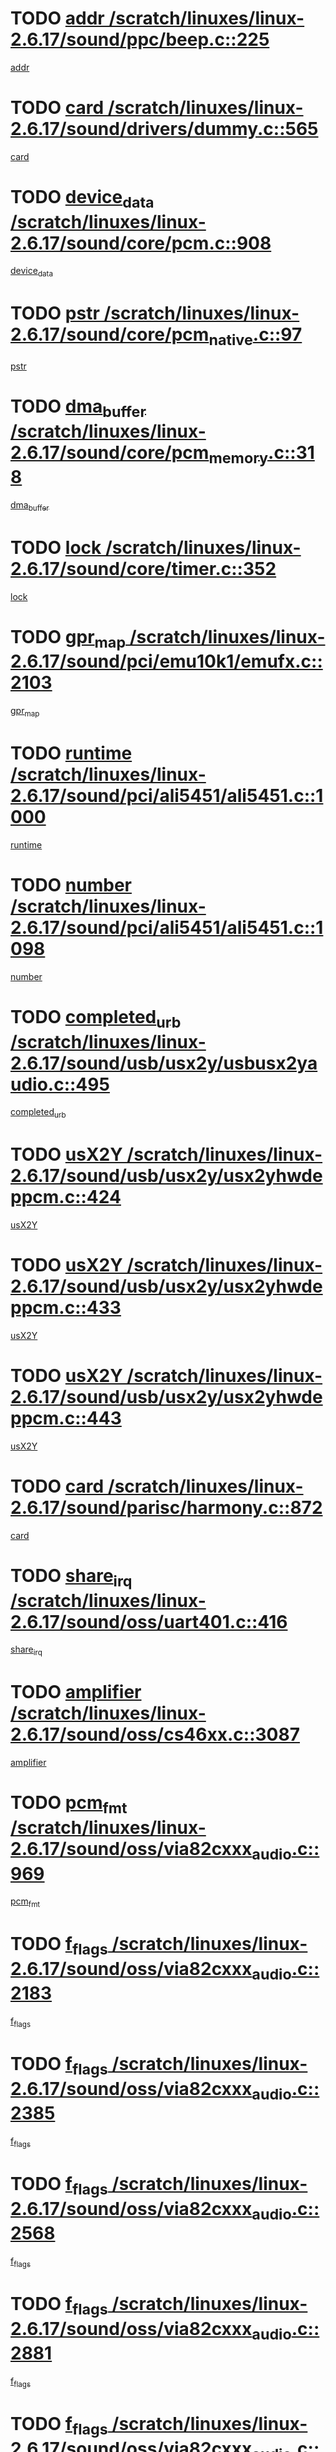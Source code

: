 * TODO [[view:/scratch/linuxes/linux-2.6.17/sound/ppc/beep.c::face=ovl-face1::linb=225::colb=6::cole=10][addr /scratch/linuxes/linux-2.6.17/sound/ppc/beep.c::225]]
[[view:/scratch/linuxes/linux-2.6.17/sound/ppc/beep.c::face=ovl-face2::linb=223::colb=9::cole=13][addr]]
* TODO [[view:/scratch/linuxes/linux-2.6.17/sound/drivers/dummy.c::face=ovl-face1::linb=565::colb=12::cole=17][card /scratch/linuxes/linux-2.6.17/sound/drivers/dummy.c::565]]
[[view:/scratch/linuxes/linux-2.6.17/sound/drivers/dummy.c::face=ovl-face2::linb=561::colb=25::cole=30][card]]
* TODO [[view:/scratch/linuxes/linux-2.6.17/sound/core/pcm.c::face=ovl-face1::linb=908::colb=27::cole=33][device_data /scratch/linuxes/linux-2.6.17/sound/core/pcm.c::908]]
[[view:/scratch/linuxes/linux-2.6.17/sound/core/pcm.c::face=ovl-face2::linb=906::colb=23::cole=29][device_data]]
* TODO [[view:/scratch/linuxes/linux-2.6.17/sound/core/pcm_native.c::face=ovl-face1::linb=97::colb=12::cole=21][pstr /scratch/linuxes/linux-2.6.17/sound/core/pcm_native.c::97]]
[[view:/scratch/linuxes/linux-2.6.17/sound/core/pcm_native.c::face=ovl-face2::linb=95::colb=28::cole=37][pstr]]
* TODO [[view:/scratch/linuxes/linux-2.6.17/sound/core/pcm_memory.c::face=ovl-face1::linb=318::colb=12::cole=21][dma_buffer /scratch/linuxes/linux-2.6.17/sound/core/pcm_memory.c::318]]
[[view:/scratch/linuxes/linux-2.6.17/sound/core/pcm_memory.c::face=ovl-face2::linb=317::colb=12::cole=21][dma_buffer]]
* TODO [[view:/scratch/linuxes/linux-2.6.17/sound/core/timer.c::face=ovl-face1::linb=352::colb=6::cole=11][lock /scratch/linuxes/linux-2.6.17/sound/core/timer.c::352]]
[[view:/scratch/linuxes/linux-2.6.17/sound/core/timer.c::face=ovl-face2::linb=349::colb=19::cole=24][lock]]
* TODO [[view:/scratch/linuxes/linux-2.6.17/sound/pci/emu10k1/emufx.c::face=ovl-face1::linb=2103::colb=5::cole=10][gpr_map /scratch/linuxes/linux-2.6.17/sound/pci/emu10k1/emufx.c::2103]]
[[view:/scratch/linuxes/linux-2.6.17/sound/pci/emu10k1/emufx.c::face=ovl-face2::linb=1556::colb=6::cole=11][gpr_map]]
* TODO [[view:/scratch/linuxes/linux-2.6.17/sound/pci/ali5451/ali5451.c::face=ovl-face1::linb=1000::colb=20::cole=37][runtime /scratch/linuxes/linux-2.6.17/sound/pci/ali5451/ali5451.c::1000]]
[[view:/scratch/linuxes/linux-2.6.17/sound/pci/ali5451/ali5451.c::face=ovl-face2::linb=995::colb=11::cole=28][runtime]]
* TODO [[view:/scratch/linuxes/linux-2.6.17/sound/pci/ali5451/ali5451.c::face=ovl-face1::linb=1098::colb=5::cole=11][number /scratch/linuxes/linux-2.6.17/sound/pci/ali5451/ali5451.c::1098]]
[[view:/scratch/linuxes/linux-2.6.17/sound/pci/ali5451/ali5451.c::face=ovl-face2::linb=1097::colb=43::cole=49][number]]
* TODO [[view:/scratch/linuxes/linux-2.6.17/sound/usb/usx2y/usbusx2yaudio.c::face=ovl-face1::linb=495::colb=6::cole=10][completed_urb /scratch/linuxes/linux-2.6.17/sound/usb/usx2y/usbusx2yaudio.c::495]]
[[view:/scratch/linuxes/linux-2.6.17/sound/usb/usx2y/usbusx2yaudio.c::face=ovl-face2::linb=492::colb=1::cole=5][completed_urb]]
* TODO [[view:/scratch/linuxes/linux-2.6.17/sound/usb/usx2y/usx2yhwdeppcm.c::face=ovl-face1::linb=424::colb=6::cole=10][usX2Y /scratch/linuxes/linux-2.6.17/sound/usb/usx2y/usx2yhwdeppcm.c::424]]
[[view:/scratch/linuxes/linux-2.6.17/sound/usb/usx2y/usx2yhwdeppcm.c::face=ovl-face2::linb=415::colb=26::cole=30][usX2Y]]
* TODO [[view:/scratch/linuxes/linux-2.6.17/sound/usb/usx2y/usx2yhwdeppcm.c::face=ovl-face1::linb=433::colb=6::cole=10][usX2Y /scratch/linuxes/linux-2.6.17/sound/usb/usx2y/usx2yhwdeppcm.c::433]]
[[view:/scratch/linuxes/linux-2.6.17/sound/usb/usx2y/usx2yhwdeppcm.c::face=ovl-face2::linb=415::colb=26::cole=30][usX2Y]]
* TODO [[view:/scratch/linuxes/linux-2.6.17/sound/usb/usx2y/usx2yhwdeppcm.c::face=ovl-face1::linb=443::colb=7::cole=11][usX2Y /scratch/linuxes/linux-2.6.17/sound/usb/usx2y/usx2yhwdeppcm.c::443]]
[[view:/scratch/linuxes/linux-2.6.17/sound/usb/usx2y/usx2yhwdeppcm.c::face=ovl-face2::linb=415::colb=26::cole=30][usX2Y]]
* TODO [[view:/scratch/linuxes/linux-2.6.17/sound/parisc/harmony.c::face=ovl-face1::linb=872::colb=12::cole=13][card /scratch/linuxes/linux-2.6.17/sound/parisc/harmony.c::872]]
[[view:/scratch/linuxes/linux-2.6.17/sound/parisc/harmony.c::face=ovl-face2::linb=869::colb=25::cole=26][card]]
* TODO [[view:/scratch/linuxes/linux-2.6.17/sound/oss/uart401.c::face=ovl-face1::linb=416::colb=5::cole=9][share_irq /scratch/linuxes/linux-2.6.17/sound/oss/uart401.c::416]]
[[view:/scratch/linuxes/linux-2.6.17/sound/oss/uart401.c::face=ovl-face2::linb=414::colb=6::cole=10][share_irq]]
* TODO [[view:/scratch/linuxes/linux-2.6.17/sound/oss/cs46xx.c::face=ovl-face1::linb=3087::colb=5::cole=9][amplifier /scratch/linuxes/linux-2.6.17/sound/oss/cs46xx.c::3087]]
[[view:/scratch/linuxes/linux-2.6.17/sound/oss/cs46xx.c::face=ovl-face2::linb=3086::colb=9::cole=13][amplifier]]
* TODO [[view:/scratch/linuxes/linux-2.6.17/sound/oss/via82cxxx_audio.c::face=ovl-face1::linb=969::colb=9::cole=13][pcm_fmt /scratch/linuxes/linux-2.6.17/sound/oss/via82cxxx_audio.c::969]]
[[view:/scratch/linuxes/linux-2.6.17/sound/oss/via82cxxx_audio.c::face=ovl-face2::linb=967::colb=3::cole=7][pcm_fmt]]
* TODO [[view:/scratch/linuxes/linux-2.6.17/sound/oss/via82cxxx_audio.c::face=ovl-face1::linb=2183::colb=9::cole=13][f_flags /scratch/linuxes/linux-2.6.17/sound/oss/via82cxxx_audio.c::2183]]
[[view:/scratch/linuxes/linux-2.6.17/sound/oss/via82cxxx_audio.c::face=ovl-face2::linb=2179::colb=17::cole=21][f_flags]]
* TODO [[view:/scratch/linuxes/linux-2.6.17/sound/oss/via82cxxx_audio.c::face=ovl-face1::linb=2385::colb=9::cole=13][f_flags /scratch/linuxes/linux-2.6.17/sound/oss/via82cxxx_audio.c::2385]]
[[view:/scratch/linuxes/linux-2.6.17/sound/oss/via82cxxx_audio.c::face=ovl-face2::linb=2379::colb=17::cole=21][f_flags]]
* TODO [[view:/scratch/linuxes/linux-2.6.17/sound/oss/via82cxxx_audio.c::face=ovl-face1::linb=2568::colb=9::cole=13][f_flags /scratch/linuxes/linux-2.6.17/sound/oss/via82cxxx_audio.c::2568]]
[[view:/scratch/linuxes/linux-2.6.17/sound/oss/via82cxxx_audio.c::face=ovl-face2::linb=2563::colb=17::cole=21][f_flags]]
* TODO [[view:/scratch/linuxes/linux-2.6.17/sound/oss/via82cxxx_audio.c::face=ovl-face1::linb=2881::colb=9::cole=13][f_flags /scratch/linuxes/linux-2.6.17/sound/oss/via82cxxx_audio.c::2881]]
[[view:/scratch/linuxes/linux-2.6.17/sound/oss/via82cxxx_audio.c::face=ovl-face2::linb=2877::colb=17::cole=21][f_flags]]
* TODO [[view:/scratch/linuxes/linux-2.6.17/sound/oss/via82cxxx_audio.c::face=ovl-face1::linb=3335::colb=9::cole=13][f_flags /scratch/linuxes/linux-2.6.17/sound/oss/via82cxxx_audio.c::3335]]
[[view:/scratch/linuxes/linux-2.6.17/sound/oss/via82cxxx_audio.c::face=ovl-face2::linb=3330::colb=17::cole=21][f_flags]]
* TODO [[view:/scratch/linuxes/linux-2.6.17/sound/oss/rme96xx.c::face=ovl-face1::linb=1544::colb=4::cole=7][outchannels /scratch/linuxes/linux-2.6.17/sound/oss/rme96xx.c::1544]]
[[view:/scratch/linuxes/linux-2.6.17/sound/oss/rme96xx.c::face=ovl-face2::linb=1539::colb=17::cole=20][outchannels]]
* TODO [[view:/scratch/linuxes/linux-2.6.17/sound/oss/rme96xx.c::face=ovl-face1::linb=1609::colb=4::cole=7][inchannels /scratch/linuxes/linux-2.6.17/sound/oss/rme96xx.c::1609]]
[[view:/scratch/linuxes/linux-2.6.17/sound/oss/rme96xx.c::face=ovl-face2::linb=1604::colb=17::cole=20][inchannels]]
* TODO [[view:/scratch/linuxes/linux-2.6.17/lib/radix-tree.c::face=ovl-face1::linb=281::colb=9::cole=13][slots /scratch/linuxes/linux-2.6.17/lib/radix-tree.c::281]]
[[view:/scratch/linuxes/linux-2.6.17/lib/radix-tree.c::face=ovl-face2::linb=273::colb=9::cole=13][slots]]
* TODO [[view:/scratch/linuxes/linux-2.6.17/drivers/ide/ide-tape.c::face=ovl-face1::linb=1673::colb=5::cole=19][next /scratch/linuxes/linux-2.6.17/drivers/ide/ide-tape.c::1673]]
[[view:/scratch/linuxes/linux-2.6.17/drivers/ide/ide-tape.c::face=ovl-face2::linb=1659::colb=26::cole=40][next]]
* TODO [[view:/scratch/linuxes/linux-2.6.17/drivers/ide/pci/pdc202xx_old.c::face=ovl-face1::linb=565::colb=6::cole=10][INB /scratch/linuxes/linux-2.6.17/drivers/ide/pci/pdc202xx_old.c::565]]
[[view:/scratch/linuxes/linux-2.6.17/drivers/ide/pci/pdc202xx_old.c::face=ovl-face2::linb=563::colb=13::cole=17][INB]]
* TODO [[view:/scratch/linuxes/linux-2.6.17/drivers/message/fusion/mptbase.c::face=ovl-face1::linb=478::colb=7::cole=12][u /scratch/linuxes/linux-2.6.17/drivers/message/fusion/mptbase.c::478]]
[[view:/scratch/linuxes/linux-2.6.17/drivers/message/fusion/mptbase.c::face=ovl-face2::linb=420::colb=8::cole=13][u]]
* TODO [[view:/scratch/linuxes/linux-2.6.17/drivers/message/fusion/mptctl.c::face=ovl-face1::linb=302::colb=5::cole=10][ioc /scratch/linuxes/linux-2.6.17/drivers/message/fusion/mptctl.c::302]]
[[view:/scratch/linuxes/linux-2.6.17/drivers/message/fusion/mptctl.c::face=ovl-face2::linb=301::colb=4::cole=9][ioc]]
* TODO [[view:/scratch/linuxes/linux-2.6.17/drivers/message/fusion/mptsas.c::face=ovl-face1::linb=1532::colb=7::cole=26][identify /scratch/linuxes/linux-2.6.17/drivers/message/fusion/mptsas.c::1532]]
[[view:/scratch/linuxes/linux-2.6.17/drivers/message/fusion/mptsas.c::face=ovl-face2::linb=1509::colb=7::cole=26][identify]]
* TODO [[view:/scratch/linuxes/linux-2.6.17/drivers/message/fusion/mptscsih.c::face=ovl-face1::linb=1238::colb=4::cole=6][resetPending /scratch/linuxes/linux-2.6.17/drivers/message/fusion/mptscsih.c::1238]]
[[view:/scratch/linuxes/linux-2.6.17/drivers/message/fusion/mptscsih.c::face=ovl-face2::linb=1236::colb=5::cole=7][resetPending]]
* TODO [[view:/scratch/linuxes/linux-2.6.17/drivers/message/fusion/mptscsih.c::face=ovl-face1::linb=1283::colb=5::cole=9][vtarget /scratch/linuxes/linux-2.6.17/drivers/message/fusion/mptscsih.c::1283]]
[[view:/scratch/linuxes/linux-2.6.17/drivers/message/fusion/mptscsih.c::face=ovl-face2::linb=1243::colb=5::cole=9][vtarget]]
* TODO [[view:/scratch/linuxes/linux-2.6.17/drivers/message/fusion/mptscsih.c::face=ovl-face1::linb=2635::colb=5::cole=12][target_id /scratch/linuxes/linux-2.6.17/drivers/message/fusion/mptscsih.c::2635]]
[[view:/scratch/linuxes/linux-2.6.17/drivers/message/fusion/mptscsih.c::face=ovl-face2::linb=2627::colb=34::cole=41][target_id]]
* TODO [[view:/scratch/linuxes/linux-2.6.17/drivers/message/fusion/mptscsih.c::face=ovl-face1::linb=2635::colb=5::cole=12][bus_id /scratch/linuxes/linux-2.6.17/drivers/message/fusion/mptscsih.c::2635]]
[[view:/scratch/linuxes/linux-2.6.17/drivers/message/fusion/mptscsih.c::face=ovl-face2::linb=2627::colb=17::cole=24][bus_id]]
* TODO [[view:/scratch/linuxes/linux-2.6.17/drivers/message/i2o/i2o_scsi.c::face=ovl-face1::linb=538::colb=15::cole=22][iop /scratch/linuxes/linux-2.6.17/drivers/message/i2o/i2o_scsi.c::538]]
[[view:/scratch/linuxes/linux-2.6.17/drivers/message/i2o/i2o_scsi.c::face=ovl-face2::linb=534::colb=5::cole=12][iop]]
* TODO [[view:/scratch/linuxes/linux-2.6.17/drivers/message/i2o/i2o_block.c::face=ovl-face1::linb=756::colb=15::cole=27][lct_data /scratch/linuxes/linux-2.6.17/drivers/message/i2o/i2o_block.c::756]]
[[view:/scratch/linuxes/linux-2.6.17/drivers/message/i2o/i2o_block.c::face=ovl-face2::linb=746::colb=11::cole=23][lct_data]]
* TODO [[view:/scratch/linuxes/linux-2.6.17/drivers/acpi/processor_throttling.c::face=ovl-face1::linb=185::colb=6::cole=8][throttling /scratch/linuxes/linux-2.6.17/drivers/acpi/processor_throttling.c::185]]
[[view:/scratch/linuxes/linux-2.6.17/drivers/acpi/processor_throttling.c::face=ovl-face2::linb=181::colb=5::cole=7][throttling]]
[[view:/scratch/linuxes/linux-2.6.17/drivers/acpi/processor_throttling.c::face=ovl-face2::linb=182::colb=5::cole=7][throttling]]
[[view:/scratch/linuxes/linux-2.6.17/drivers/acpi/processor_throttling.c::face=ovl-face2::linb=183::colb=5::cole=7][throttling]]
* TODO [[view:/scratch/linuxes/linux-2.6.17/drivers/media/video/sn9c102/sn9c102_core.c::face=ovl-face1::linb=2840::colb=5::cole=8][control_buffer /scratch/linuxes/linux-2.6.17/drivers/media/video/sn9c102/sn9c102_core.c::2840]]
[[view:/scratch/linuxes/linux-2.6.17/drivers/media/video/sn9c102/sn9c102_core.c::face=ovl-face2::linb=2741::colb=7::cole=10][control_buffer]]
* TODO [[view:/scratch/linuxes/linux-2.6.17/drivers/media/video/saa7134/saa7134-alsa.c::face=ovl-face1::linb=861::colb=12::cole=16][card /scratch/linuxes/linux-2.6.17/drivers/media/video/saa7134/saa7134-alsa.c::861]]
[[view:/scratch/linuxes/linux-2.6.17/drivers/media/video/saa7134/saa7134-alsa.c::face=ovl-face2::linb=857::colb=25::cole=29][card]]
* TODO [[view:/scratch/linuxes/linux-2.6.17/drivers/media/video/zc0301/zc0301_core.c::face=ovl-face1::linb=1976::colb=5::cole=8][control_buffer /scratch/linuxes/linux-2.6.17/drivers/media/video/zc0301/zc0301_core.c::1976]]
[[view:/scratch/linuxes/linux-2.6.17/drivers/media/video/zc0301/zc0301_core.c::face=ovl-face2::linb=1903::colb=7::cole=10][control_buffer]]
* TODO [[view:/scratch/linuxes/linux-2.6.17/drivers/media/video/ov511.c::face=ovl-face1::linb=5880::colb=5::cole=7][dev /scratch/linuxes/linux-2.6.17/drivers/media/video/ov511.c::5880]]
[[view:/scratch/linuxes/linux-2.6.17/drivers/media/video/ov511.c::face=ovl-face2::linb=5877::colb=1::cole=3][dev]]
* TODO [[view:/scratch/linuxes/linux-2.6.17/drivers/media/video/usbvideo/ibmcam.c::face=ovl-face1::linb=403::colb=8::cole=11][vpic /scratch/linuxes/linux-2.6.17/drivers/media/video/usbvideo/ibmcam.c::403]]
[[view:/scratch/linuxes/linux-2.6.17/drivers/media/video/usbvideo/ibmcam.c::face=ovl-face2::linb=396::colb=24::cole=27][vpic]]
* TODO [[view:/scratch/linuxes/linux-2.6.17/drivers/media/video/et61x251/et61x251_core.c::face=ovl-face1::linb=2551::colb=5::cole=8][control_buffer /scratch/linuxes/linux-2.6.17/drivers/media/video/et61x251/et61x251_core.c::2551]]
[[view:/scratch/linuxes/linux-2.6.17/drivers/media/video/et61x251/et61x251_core.c::face=ovl-face2::linb=2473::colb=7::cole=10][control_buffer]]
* TODO [[view:/scratch/linuxes/linux-2.6.17/drivers/media/dvb/dvb-core/dvb_frontend.c::face=ovl-face1::linb=713::colb=6::cole=8][frontend_priv /scratch/linuxes/linux-2.6.17/drivers/media/dvb/dvb-core/dvb_frontend.c::713]]
[[view:/scratch/linuxes/linux-2.6.17/drivers/media/dvb/dvb-core/dvb_frontend.c::face=ovl-face2::linb=708::colb=39::cole=41][frontend_priv]]
* TODO [[view:/scratch/linuxes/linux-2.6.17/drivers/media/dvb/dvb-core/dvb_net.c::face=ovl-face1::linb=326::colb=5::cole=8][priv /scratch/linuxes/linux-2.6.17/drivers/media/dvb/dvb-core/dvb_net.c::326]]
[[view:/scratch/linuxes/linux-2.6.17/drivers/media/dvb/dvb-core/dvb_net.c::face=ovl-face2::linb=315::colb=29::cole=32][priv]]
* TODO [[view:/scratch/linuxes/linux-2.6.17/drivers/s390/block/dasd_proc.c::face=ovl-face1::linb=64::colb=5::cole=11][cdev /scratch/linuxes/linux-2.6.17/drivers/s390/block/dasd_proc.c::64]]
[[view:/scratch/linuxes/linux-2.6.17/drivers/s390/block/dasd_proc.c::face=ovl-face2::linb=62::colb=21::cole=27][cdev]]
* TODO [[view:/scratch/linuxes/linux-2.6.17/drivers/s390/block/dasd_proc.c::face=ovl-face1::linb=83::colb=10::cole=16][features /scratch/linuxes/linux-2.6.17/drivers/s390/block/dasd_proc.c::83]]
[[view:/scratch/linuxes/linux-2.6.17/drivers/s390/block/dasd_proc.c::face=ovl-face2::linb=80::colb=11::cole=17][features]]
* TODO [[view:/scratch/linuxes/linux-2.6.17/drivers/s390/block/dasd_ioctl.c::face=ovl-face1::linb=302::colb=5::cole=23][fill_info /scratch/linuxes/linux-2.6.17/drivers/s390/block/dasd_ioctl.c::302]]
[[view:/scratch/linuxes/linux-2.6.17/drivers/s390/block/dasd_ioctl.c::face=ovl-face2::linb=267::colb=6::cole=24][fill_info]]
* TODO [[view:/scratch/linuxes/linux-2.6.17/drivers/s390/char/tape_34xx.c::face=ovl-face1::linb=250::colb=6::cole=13][op /scratch/linuxes/linux-2.6.17/drivers/s390/char/tape_34xx.c::250]]
[[view:/scratch/linuxes/linux-2.6.17/drivers/s390/char/tape_34xx.c::face=ovl-face2::linb=246::colb=5::cole=12][op]]
* TODO [[view:/scratch/linuxes/linux-2.6.17/drivers/s390/char/tape_core.c::face=ovl-face1::linb=1092::colb=4::cole=11][status /scratch/linuxes/linux-2.6.17/drivers/s390/char/tape_core.c::1092]]
[[view:/scratch/linuxes/linux-2.6.17/drivers/s390/char/tape_core.c::face=ovl-face2::linb=1083::colb=6::cole=13][status]]
* TODO [[view:/scratch/linuxes/linux-2.6.17/drivers/s390/scsi/zfcp_scsi.c::face=ovl-face1::linb=274::colb=22::cole=26][port /scratch/linuxes/linux-2.6.17/drivers/s390/scsi/zfcp_scsi.c::274]]
[[view:/scratch/linuxes/linux-2.6.17/drivers/s390/scsi/zfcp_scsi.c::face=ovl-face2::linb=271::colb=41::cole=45][port]]
* TODO [[view:/scratch/linuxes/linux-2.6.17/drivers/s390/net/ctctty.c::face=ovl-face1::linb=487::colb=6::cole=9][name /scratch/linuxes/linux-2.6.17/drivers/s390/net/ctctty.c::487]]
[[view:/scratch/linuxes/linux-2.6.17/drivers/s390/net/ctctty.c::face=ovl-face2::linb=485::colb=34::cole=37][name]]
* TODO [[view:/scratch/linuxes/linux-2.6.17/drivers/s390/net/claw.c::face=ovl-face1::linb=532::colb=6::cole=9][name /scratch/linuxes/linux-2.6.17/drivers/s390/net/claw.c::532]]
[[view:/scratch/linuxes/linux-2.6.17/drivers/s390/net/claw.c::face=ovl-face2::linb=529::colb=43::cole=46][name]]
* TODO [[view:/scratch/linuxes/linux-2.6.17/drivers/s390/net/claw.c::face=ovl-face1::linb=3693::colb=6::cole=9][name /scratch/linuxes/linux-2.6.17/drivers/s390/net/claw.c::3693]]
[[view:/scratch/linuxes/linux-2.6.17/drivers/s390/net/claw.c::face=ovl-face2::linb=3691::colb=41::cole=44][name]]
* TODO [[view:/scratch/linuxes/linux-2.6.17/drivers/s390/net/claw.c::face=ovl-face1::linb=3847::colb=6::cole=9][name /scratch/linuxes/linux-2.6.17/drivers/s390/net/claw.c::3847]]
[[view:/scratch/linuxes/linux-2.6.17/drivers/s390/net/claw.c::face=ovl-face2::linb=3843::colb=41::cole=44][name]]
* TODO [[view:/scratch/linuxes/linux-2.6.17/drivers/s390/net/claw.c::face=ovl-face1::linb=3881::colb=6::cole=9][name /scratch/linuxes/linux-2.6.17/drivers/s390/net/claw.c::3881]]
[[view:/scratch/linuxes/linux-2.6.17/drivers/s390/net/claw.c::face=ovl-face2::linb=3880::colb=29::cole=32][name]]
* TODO [[view:/scratch/linuxes/linux-2.6.17/drivers/s390/net/lcs.c::face=ovl-face1::linb=1589::colb=30::cole=45][count /scratch/linuxes/linux-2.6.17/drivers/s390/net/lcs.c::1589]]
[[view:/scratch/linuxes/linux-2.6.17/drivers/s390/net/lcs.c::face=ovl-face2::linb=1579::colb=18::cole=33][count]]
* TODO [[view:/scratch/linuxes/linux-2.6.17/drivers/s390/net/lcs.c::face=ovl-face1::linb=1757::colb=7::cole=16][name /scratch/linuxes/linux-2.6.17/drivers/s390/net/lcs.c::1757]]
[[view:/scratch/linuxes/linux-2.6.17/drivers/s390/net/lcs.c::face=ovl-face2::linb=1756::colb=5::cole=14][name]]
* TODO [[view:/scratch/linuxes/linux-2.6.17/drivers/s390/net/ctcmain.c::face=ovl-face1::linb=1808::colb=6::cole=8][id /scratch/linuxes/linux-2.6.17/drivers/s390/net/ctcmain.c::1808]]
[[view:/scratch/linuxes/linux-2.6.17/drivers/s390/net/ctcmain.c::face=ovl-face2::linb=1806::colb=21::cole=23][id]]
* TODO [[view:/scratch/linuxes/linux-2.6.17/drivers/s390/net/ctcmain.c::face=ovl-face1::linb=1808::colb=6::cole=8][type /scratch/linuxes/linux-2.6.17/drivers/s390/net/ctcmain.c::1808]]
[[view:/scratch/linuxes/linux-2.6.17/drivers/s390/net/ctcmain.c::face=ovl-face2::linb=1806::colb=29::cole=31][type]]
* TODO [[view:/scratch/linuxes/linux-2.6.17/drivers/s390/net/netiucv.c::face=ovl-face1::linb=606::colb=6::cole=18][priv /scratch/linuxes/linux-2.6.17/drivers/s390/net/netiucv.c::606]]
[[view:/scratch/linuxes/linux-2.6.17/drivers/s390/net/netiucv.c::face=ovl-face2::linb=599::colb=54::cole=66][priv]]
* TODO [[view:/scratch/linuxes/linux-2.6.17/drivers/mmc/omap.c::face=ovl-face1::linb=488::colb=7::cole=16][opcode /scratch/linuxes/linux-2.6.17/drivers/mmc/omap.c::488]]
[[view:/scratch/linuxes/linux-2.6.17/drivers/mmc/omap.c::face=ovl-face2::linb=487::colb=4::cole=13][opcode]]
* TODO [[view:/scratch/linuxes/linux-2.6.17/drivers/mmc/imxmmc.c::face=ovl-face1::linb=498::colb=7::cole=16][data /scratch/linuxes/linux-2.6.17/drivers/mmc/imxmmc.c::498]]
[[view:/scratch/linuxes/linux-2.6.17/drivers/mmc/imxmmc.c::face=ovl-face2::linb=488::colb=6::cole=15][data]]
* TODO [[view:/scratch/linuxes/linux-2.6.17/drivers/mmc/at91_mci.c::face=ovl-face1::linb=659::colb=5::cole=9][board /scratch/linuxes/linux-2.6.17/drivers/mmc/at91_mci.c::659]]
[[view:/scratch/linuxes/linux-2.6.17/drivers/mmc/at91_mci.c::face=ovl-face2::linb=646::colb=42::cole=46][board]]
* TODO [[view:/scratch/linuxes/linux-2.6.17/drivers/video/aty/atyfb_base.c::face=ovl-face1::linb=1291::colb=4::cole=16][set_pll /scratch/linuxes/linux-2.6.17/drivers/video/aty/atyfb_base.c::1291]]
[[view:/scratch/linuxes/linux-2.6.17/drivers/video/aty/atyfb_base.c::face=ovl-face2::linb=1288::colb=1::cole=13][set_pll]]
* TODO [[view:/scratch/linuxes/linux-2.6.17/drivers/video/matrox/matroxfb_base.c::face=ovl-face1::linb=1952::colb=8::cole=11][node /scratch/linuxes/linux-2.6.17/drivers/video/matrox/matroxfb_base.c::1952]]
[[view:/scratch/linuxes/linux-2.6.17/drivers/video/matrox/matroxfb_base.c::face=ovl-face2::linb=1944::colb=11::cole=14][node]]
* TODO [[view:/scratch/linuxes/linux-2.6.17/drivers/video/epson1355fb.c::face=ovl-face1::linb=625::colb=5::cole=9][par /scratch/linuxes/linux-2.6.17/drivers/video/epson1355fb.c::625]]
[[view:/scratch/linuxes/linux-2.6.17/drivers/video/epson1355fb.c::face=ovl-face2::linb=616::colb=29::cole=33][par]]
* TODO [[view:/scratch/linuxes/linux-2.6.17/drivers/video/geode/gx1fb_core.c::face=ovl-face1::linb=381::colb=5::cole=9][screen_base /scratch/linuxes/linux-2.6.17/drivers/video/geode/gx1fb_core.c::381]]
[[view:/scratch/linuxes/linux-2.6.17/drivers/video/geode/gx1fb_core.c::face=ovl-face2::linb=366::colb=5::cole=9][screen_base]]
* TODO [[view:/scratch/linuxes/linux-2.6.17/drivers/video/geode/gxfb_core.c::face=ovl-face1::linb=359::colb=5::cole=9][screen_base /scratch/linuxes/linux-2.6.17/drivers/video/geode/gxfb_core.c::359]]
[[view:/scratch/linuxes/linux-2.6.17/drivers/video/geode/gxfb_core.c::face=ovl-face2::linb=344::colb=5::cole=9][screen_base]]
* TODO [[view:/scratch/linuxes/linux-2.6.17/drivers/video/w100fb.c::face=ovl-face1::linb=772::colb=5::cole=9][pseudo_palette /scratch/linuxes/linux-2.6.17/drivers/video/w100fb.c::772]]
[[view:/scratch/linuxes/linux-2.6.17/drivers/video/w100fb.c::face=ovl-face2::linb=765::colb=7::cole=11][pseudo_palette]]
* TODO [[view:/scratch/linuxes/linux-2.6.17/drivers/video/backlight/backlight.c::face=ovl-face1::linb=174::colb=14::cole=23][fb_blank /scratch/linuxes/linux-2.6.17/drivers/video/backlight/backlight.c::174]]
[[view:/scratch/linuxes/linux-2.6.17/drivers/video/backlight/backlight.c::face=ovl-face2::linb=173::colb=3::cole=12][fb_blank]]
* TODO [[view:/scratch/linuxes/linux-2.6.17/drivers/video/tgafb.c::face=ovl-face1::linb=1490::colb=6::cole=10][par /scratch/linuxes/linux-2.6.17/drivers/video/tgafb.c::1490]]
[[view:/scratch/linuxes/linux-2.6.17/drivers/video/tgafb.c::face=ovl-face2::linb=1488::colb=23::cole=27][par]]
* TODO [[view:/scratch/linuxes/linux-2.6.17/drivers/block/ataflop.c::face=ovl-face1::linb=1628::colb=7::cole=10][stretch /scratch/linuxes/linux-2.6.17/drivers/block/ataflop.c::1628]]
[[view:/scratch/linuxes/linux-2.6.17/drivers/block/ataflop.c::face=ovl-face2::linb=1621::colb=2::cole=5][stretch]]
* TODO [[view:/scratch/linuxes/linux-2.6.17/drivers/block/DAC960.c::face=ovl-face1::linb=2338::colb=10::cole=28][SCSI_InquiryData /scratch/linuxes/linux-2.6.17/drivers/block/DAC960.c::2338]]
[[view:/scratch/linuxes/linux-2.6.17/drivers/block/DAC960.c::face=ovl-face2::linb=2331::colb=28::cole=46][SCSI_InquiryData]]
* TODO [[view:/scratch/linuxes/linux-2.6.17/drivers/mtd/chips/cfi_cmdset_0001.c::face=ovl-face1::linb=487::colb=4::cole=7][eraseregions /scratch/linuxes/linux-2.6.17/drivers/mtd/chips/cfi_cmdset_0001.c::487]]
[[view:/scratch/linuxes/linux-2.6.17/drivers/mtd/chips/cfi_cmdset_0001.c::face=ovl-face2::linb=434::colb=6::cole=9][eraseregions]]
* TODO [[view:/scratch/linuxes/linux-2.6.17/drivers/mtd/chips/cfi_cmdset_0002.c::face=ovl-face1::linb=390::colb=4::cole=7][eraseregions /scratch/linuxes/linux-2.6.17/drivers/mtd/chips/cfi_cmdset_0002.c::390]]
[[view:/scratch/linuxes/linux-2.6.17/drivers/mtd/chips/cfi_cmdset_0002.c::face=ovl-face2::linb=347::colb=6::cole=9][eraseregions]]
* TODO [[view:/scratch/linuxes/linux-2.6.17/drivers/mtd/maps/integrator-flash.c::face=ovl-face1::linb=146::colb=6::cole=15][owner /scratch/linuxes/linux-2.6.17/drivers/mtd/maps/integrator-flash.c::146]]
[[view:/scratch/linuxes/linux-2.6.17/drivers/mtd/maps/integrator-flash.c::face=ovl-face2::linb=129::colb=1::cole=10][owner]]
* TODO [[view:/scratch/linuxes/linux-2.6.17/drivers/mtd/devices/m25p80.c::face=ovl-face1::linb=512::colb=23::cole=27][name /scratch/linuxes/linux-2.6.17/drivers/mtd/devices/m25p80.c::512]]
[[view:/scratch/linuxes/linux-2.6.17/drivers/mtd/devices/m25p80.c::face=ovl-face2::linb=462::colb=5::cole=9][name]]
* TODO [[view:/scratch/linuxes/linux-2.6.17/drivers/char/n_hdlc.c::face=ovl-face1::linb=233::colb=5::cole=8][write_wait /scratch/linuxes/linux-2.6.17/drivers/char/n_hdlc.c::233]]
[[view:/scratch/linuxes/linux-2.6.17/drivers/char/n_hdlc.c::face=ovl-face2::linb=231::colb=25::cole=28][write_wait]]
* TODO [[view:/scratch/linuxes/linux-2.6.17/drivers/char/esp.c::face=ovl-face1::linb=1215::colb=6::cole=9][name /scratch/linuxes/linux-2.6.17/drivers/char/esp.c::1215]]
[[view:/scratch/linuxes/linux-2.6.17/drivers/char/esp.c::face=ovl-face2::linb=1212::colb=33::cole=36][name]]
* TODO [[view:/scratch/linuxes/linux-2.6.17/drivers/char/esp.c::face=ovl-face1::linb=1259::colb=6::cole=9][name /scratch/linuxes/linux-2.6.17/drivers/char/esp.c::1259]]
[[view:/scratch/linuxes/linux-2.6.17/drivers/char/esp.c::face=ovl-face2::linb=1256::colb=33::cole=36][name]]
* TODO [[view:/scratch/linuxes/linux-2.6.17/drivers/char/amiserial.c::face=ovl-face1::linb=2089::colb=5::cole=9][tlet /scratch/linuxes/linux-2.6.17/drivers/char/amiserial.c::2089]]
[[view:/scratch/linuxes/linux-2.6.17/drivers/char/amiserial.c::face=ovl-face2::linb=2083::colb=15::cole=19][tlet]]
* TODO [[view:/scratch/linuxes/linux-2.6.17/drivers/char/amiserial.c::face=ovl-face1::linb=614::colb=5::cole=14][termios /scratch/linuxes/linux-2.6.17/drivers/char/amiserial.c::614]]
[[view:/scratch/linuxes/linux-2.6.17/drivers/char/amiserial.c::face=ovl-face2::linb=610::colb=5::cole=14][termios]]
* TODO [[view:/scratch/linuxes/linux-2.6.17/drivers/char/riscom8.c::face=ovl-face1::linb=1141::colb=6::cole=9][name /scratch/linuxes/linux-2.6.17/drivers/char/riscom8.c::1141]]
[[view:/scratch/linuxes/linux-2.6.17/drivers/char/riscom8.c::face=ovl-face2::linb=1136::colb=29::cole=32][name]]
* TODO [[view:/scratch/linuxes/linux-2.6.17/drivers/char/riscom8.c::face=ovl-face1::linb=1184::colb=6::cole=9][name /scratch/linuxes/linux-2.6.17/drivers/char/riscom8.c::1184]]
[[view:/scratch/linuxes/linux-2.6.17/drivers/char/riscom8.c::face=ovl-face2::linb=1181::colb=29::cole=32][name]]
* TODO [[view:/scratch/linuxes/linux-2.6.17/drivers/char/drm/drm_lock.c::face=ovl-face1::linb=85::colb=7::cole=24][lock /scratch/linuxes/linux-2.6.17/drivers/char/drm/drm_lock.c::85]]
[[view:/scratch/linuxes/linux-2.6.17/drivers/char/drm/drm_lock.c::face=ovl-face2::linb=76::colb=4::cole=21][lock]]
* TODO [[view:/scratch/linuxes/linux-2.6.17/drivers/char/cyclades.c::face=ovl-face1::linb=2685::colb=9::cole=13][line /scratch/linuxes/linux-2.6.17/drivers/char/cyclades.c::2685]]
[[view:/scratch/linuxes/linux-2.6.17/drivers/char/cyclades.c::face=ovl-face2::linb=2682::colb=36::cole=40][line]]
* TODO [[view:/scratch/linuxes/linux-2.6.17/drivers/char/cyclades.c::face=ovl-face1::linb=3064::colb=8::cole=17][termios /scratch/linuxes/linux-2.6.17/drivers/char/cyclades.c::3064]]
[[view:/scratch/linuxes/linux-2.6.17/drivers/char/cyclades.c::face=ovl-face2::linb=3059::colb=12::cole=21][termios]]
* TODO [[view:/scratch/linuxes/linux-2.6.17/drivers/char/cyclades.c::face=ovl-face1::linb=2836::colb=9::cole=12][name /scratch/linuxes/linux-2.6.17/drivers/char/cyclades.c::2836]]
[[view:/scratch/linuxes/linux-2.6.17/drivers/char/cyclades.c::face=ovl-face2::linb=2832::colb=36::cole=39][name]]
* TODO [[view:/scratch/linuxes/linux-2.6.17/drivers/char/cyclades.c::face=ovl-face1::linb=2887::colb=9::cole=12][name /scratch/linuxes/linux-2.6.17/drivers/char/cyclades.c::2887]]
[[view:/scratch/linuxes/linux-2.6.17/drivers/char/cyclades.c::face=ovl-face2::linb=2884::colb=36::cole=39][name]]
* TODO [[view:/scratch/linuxes/linux-2.6.17/drivers/char/isicom.c::face=ovl-face1::linb=1068::colb=6::cole=10][card /scratch/linuxes/linux-2.6.17/drivers/char/isicom.c::1068]]
[[view:/scratch/linuxes/linux-2.6.17/drivers/char/isicom.c::face=ovl-face2::linb=1065::colb=26::cole=30][card]]
* TODO [[view:/scratch/linuxes/linux-2.6.17/drivers/char/isicom.c::face=ovl-face1::linb=1148::colb=6::cole=9][name /scratch/linuxes/linux-2.6.17/drivers/char/isicom.c::1148]]
[[view:/scratch/linuxes/linux-2.6.17/drivers/char/isicom.c::face=ovl-face2::linb=1145::colb=33::cole=36][name]]
* TODO [[view:/scratch/linuxes/linux-2.6.17/drivers/char/isicom.c::face=ovl-face1::linb=1183::colb=6::cole=9][name /scratch/linuxes/linux-2.6.17/drivers/char/isicom.c::1183]]
[[view:/scratch/linuxes/linux-2.6.17/drivers/char/isicom.c::face=ovl-face2::linb=1180::colb=33::cole=36][name]]
* TODO [[view:/scratch/linuxes/linux-2.6.17/drivers/char/synclink.c::face=ovl-face1::linb=2052::colb=6::cole=9][name /scratch/linuxes/linux-2.6.17/drivers/char/synclink.c::2052]]
[[view:/scratch/linuxes/linux-2.6.17/drivers/char/synclink.c::face=ovl-face2::linb=2049::colb=31::cole=34][name]]
* TODO [[view:/scratch/linuxes/linux-2.6.17/drivers/char/synclink.c::face=ovl-face1::linb=2142::colb=6::cole=9][name /scratch/linuxes/linux-2.6.17/drivers/char/synclink.c::2142]]
[[view:/scratch/linuxes/linux-2.6.17/drivers/char/synclink.c::face=ovl-face2::linb=2139::colb=31::cole=34][name]]
* TODO [[view:/scratch/linuxes/linux-2.6.17/drivers/char/synclink.c::face=ovl-face1::linb=1385::colb=9::cole=18][hw_stopped /scratch/linuxes/linux-2.6.17/drivers/char/synclink.c::1385]]
[[view:/scratch/linuxes/linux-2.6.17/drivers/char/synclink.c::face=ovl-face2::linb=1381::colb=7::cole=16][hw_stopped]]
* TODO [[view:/scratch/linuxes/linux-2.6.17/drivers/char/synclink.c::face=ovl-face1::linb=1395::colb=9::cole=18][hw_stopped /scratch/linuxes/linux-2.6.17/drivers/char/synclink.c::1395]]
[[view:/scratch/linuxes/linux-2.6.17/drivers/char/synclink.c::face=ovl-face2::linb=1381::colb=7::cole=16][hw_stopped]]
* TODO [[view:/scratch/linuxes/linux-2.6.17/drivers/char/mxser.c::face=ovl-face1::linb=1084::colb=6::cole=9][driver_data /scratch/linuxes/linux-2.6.17/drivers/char/mxser.c::1084]]
[[view:/scratch/linuxes/linux-2.6.17/drivers/char/mxser.c::face=ovl-face2::linb=1081::colb=53::cole=56][driver_data]]
* TODO [[view:/scratch/linuxes/linux-2.6.17/drivers/char/mxser.c::face=ovl-face1::linb=1120::colb=6::cole=9][driver_data /scratch/linuxes/linux-2.6.17/drivers/char/mxser.c::1120]]
[[view:/scratch/linuxes/linux-2.6.17/drivers/char/mxser.c::face=ovl-face2::linb=1117::colb=53::cole=56][driver_data]]
* TODO [[view:/scratch/linuxes/linux-2.6.17/drivers/char/serial167.c::face=ovl-face1::linb=1136::colb=9::cole=12][name /scratch/linuxes/linux-2.6.17/drivers/char/serial167.c::1136]]
[[view:/scratch/linuxes/linux-2.6.17/drivers/char/serial167.c::face=ovl-face2::linb=1133::colb=36::cole=39][name]]
* TODO [[view:/scratch/linuxes/linux-2.6.17/drivers/char/serial167.c::face=ovl-face1::linb=1202::colb=9::cole=12][name /scratch/linuxes/linux-2.6.17/drivers/char/serial167.c::1202]]
[[view:/scratch/linuxes/linux-2.6.17/drivers/char/serial167.c::face=ovl-face2::linb=1198::colb=36::cole=39][name]]
* TODO [[view:/scratch/linuxes/linux-2.6.17/drivers/char/serial167.c::face=ovl-face1::linb=1114::colb=5::cole=14][termios /scratch/linuxes/linux-2.6.17/drivers/char/serial167.c::1114]]
[[view:/scratch/linuxes/linux-2.6.17/drivers/char/serial167.c::face=ovl-face2::linb=898::colb=12::cole=21][termios]]
* TODO [[view:/scratch/linuxes/linux-2.6.17/drivers/char/specialix.c::face=ovl-face1::linb=917::colb=6::cole=8][lock /scratch/linuxes/linux-2.6.17/drivers/char/specialix.c::917]]
[[view:/scratch/linuxes/linux-2.6.17/drivers/char/specialix.c::face=ovl-face2::linb=914::colb=20::cole=22][lock]]
* TODO [[view:/scratch/linuxes/linux-2.6.17/drivers/char/specialix.c::face=ovl-face1::linb=1686::colb=6::cole=9][name /scratch/linuxes/linux-2.6.17/drivers/char/specialix.c::1686]]
[[view:/scratch/linuxes/linux-2.6.17/drivers/char/specialix.c::face=ovl-face2::linb=1679::colb=29::cole=32][name]]
* TODO [[view:/scratch/linuxes/linux-2.6.17/drivers/char/specialix.c::face=ovl-face1::linb=1736::colb=6::cole=9][name /scratch/linuxes/linux-2.6.17/drivers/char/specialix.c::1736]]
[[view:/scratch/linuxes/linux-2.6.17/drivers/char/specialix.c::face=ovl-face2::linb=1731::colb=29::cole=32][name]]
* TODO [[view:/scratch/linuxes/linux-2.6.17/drivers/char/pcmcia/synclink_cs.c::face=ovl-face1::linb=1652::colb=6::cole=9][driver_data /scratch/linuxes/linux-2.6.17/drivers/char/pcmcia/synclink_cs.c::1652]]
[[view:/scratch/linuxes/linux-2.6.17/drivers/char/pcmcia/synclink_cs.c::face=ovl-face2::linb=1644::colb=36::cole=39][driver_data]]
* TODO [[view:/scratch/linuxes/linux-2.6.17/drivers/char/pcmcia/synclink_cs.c::face=ovl-face1::linb=1585::colb=6::cole=9][name /scratch/linuxes/linux-2.6.17/drivers/char/pcmcia/synclink_cs.c::1585]]
[[view:/scratch/linuxes/linux-2.6.17/drivers/char/pcmcia/synclink_cs.c::face=ovl-face2::linb=1582::colb=33::cole=36][name]]
* TODO [[view:/scratch/linuxes/linux-2.6.17/drivers/char/pcmcia/synclink_cs.c::face=ovl-face1::linb=1146::colb=8::cole=17][hw_stopped /scratch/linuxes/linux-2.6.17/drivers/char/pcmcia/synclink_cs.c::1146]]
[[view:/scratch/linuxes/linux-2.6.17/drivers/char/pcmcia/synclink_cs.c::face=ovl-face2::linb=1142::colb=6::cole=15][hw_stopped]]
* TODO [[view:/scratch/linuxes/linux-2.6.17/drivers/char/pcmcia/synclink_cs.c::face=ovl-face1::linb=1156::colb=8::cole=17][hw_stopped /scratch/linuxes/linux-2.6.17/drivers/char/pcmcia/synclink_cs.c::1156]]
[[view:/scratch/linuxes/linux-2.6.17/drivers/char/pcmcia/synclink_cs.c::face=ovl-face2::linb=1142::colb=6::cole=15][hw_stopped]]
* TODO [[view:/scratch/linuxes/linux-2.6.17/drivers/char/vme_scc.c::face=ovl-face1::linb=535::colb=5::cole=17][hw_stopped /scratch/linuxes/linux-2.6.17/drivers/char/vme_scc.c::535]]
[[view:/scratch/linuxes/linux-2.6.17/drivers/char/vme_scc.c::face=ovl-face2::linb=529::colb=3::cole=15][hw_stopped]]
* TODO [[view:/scratch/linuxes/linux-2.6.17/drivers/char/vme_scc.c::face=ovl-face1::linb=535::colb=5::cole=17][stopped /scratch/linuxes/linux-2.6.17/drivers/char/vme_scc.c::535]]
[[view:/scratch/linuxes/linux-2.6.17/drivers/char/vme_scc.c::face=ovl-face2::linb=528::colb=33::cole=45][stopped]]
* TODO [[view:/scratch/linuxes/linux-2.6.17/drivers/char/synclinkmp.c::face=ovl-face1::linb=991::colb=6::cole=9][name /scratch/linuxes/linux-2.6.17/drivers/char/synclinkmp.c::991]]
[[view:/scratch/linuxes/linux-2.6.17/drivers/char/synclinkmp.c::face=ovl-face2::linb=988::colb=24::cole=27][name]]
* TODO [[view:/scratch/linuxes/linux-2.6.17/drivers/char/synclinkmp.c::face=ovl-face1::linb=1070::colb=6::cole=9][name /scratch/linuxes/linux-2.6.17/drivers/char/synclinkmp.c::1070]]
[[view:/scratch/linuxes/linux-2.6.17/drivers/char/synclinkmp.c::face=ovl-face2::linb=1067::colb=24::cole=27][name]]
* TODO [[view:/scratch/linuxes/linux-2.6.17/drivers/char/synclink_gt.c::face=ovl-face1::linb=873::colb=6::cole=9][name /scratch/linuxes/linux-2.6.17/drivers/char/synclink_gt.c::873]]
[[view:/scratch/linuxes/linux-2.6.17/drivers/char/synclink_gt.c::face=ovl-face2::linb=869::colb=24::cole=27][name]]
* TODO [[view:/scratch/linuxes/linux-2.6.17/drivers/char/synclink_gt.c::face=ovl-face1::linb=927::colb=6::cole=9][name /scratch/linuxes/linux-2.6.17/drivers/char/synclink_gt.c::927]]
[[view:/scratch/linuxes/linux-2.6.17/drivers/char/synclink_gt.c::face=ovl-face2::linb=924::colb=24::cole=27][name]]
* TODO [[view:/scratch/linuxes/linux-2.6.17/drivers/char/ser_a2232.c::face=ovl-face1::linb=596::colb=56::cole=68][hw_stopped /scratch/linuxes/linux-2.6.17/drivers/char/ser_a2232.c::596]]
[[view:/scratch/linuxes/linux-2.6.17/drivers/char/ser_a2232.c::face=ovl-face2::linb=582::colb=7::cole=19][hw_stopped]]
* TODO [[view:/scratch/linuxes/linux-2.6.17/drivers/char/ser_a2232.c::face=ovl-face1::linb=596::colb=56::cole=68][stopped /scratch/linuxes/linux-2.6.17/drivers/char/ser_a2232.c::596]]
[[view:/scratch/linuxes/linux-2.6.17/drivers/char/ser_a2232.c::face=ovl-face2::linb=581::colb=7::cole=19][stopped]]
* TODO [[view:/scratch/linuxes/linux-2.6.17/drivers/char/ip2/ip2main.c::face=ovl-face1::linb=1617::colb=7::cole=10][closing /scratch/linuxes/linux-2.6.17/drivers/char/ip2/ip2main.c::1617]]
[[view:/scratch/linuxes/linux-2.6.17/drivers/char/ip2/ip2main.c::face=ovl-face2::linb=1597::colb=1::cole=4][closing]]
* TODO [[view:/scratch/linuxes/linux-2.6.17/drivers/scsi/scsi_lib.c::face=ovl-face1::linb=1500::colb=14::cole=17][device /scratch/linuxes/linux-2.6.17/drivers/scsi/scsi_lib.c::1500]]
[[view:/scratch/linuxes/linux-2.6.17/drivers/scsi/scsi_lib.c::face=ovl-face2::linb=1495::colb=28::cole=31][device]]
* TODO [[view:/scratch/linuxes/linux-2.6.17/drivers/scsi/aacraid/commsup.c::face=ovl-face1::linb=1285::colb=5::cole=16][queue /scratch/linuxes/linux-2.6.17/drivers/scsi/aacraid/commsup.c::1285]]
[[view:/scratch/linuxes/linux-2.6.17/drivers/scsi/aacraid/commsup.c::face=ovl-face2::linb=1083::colb=17::cole=28][queue]]
* TODO [[view:/scratch/linuxes/linux-2.6.17/drivers/scsi/aacraid/commsup.c::face=ovl-face1::linb=833::colb=8::cole=11][maximum_num_containers /scratch/linuxes/linux-2.6.17/drivers/scsi/aacraid/commsup.c::833]]
[[view:/scratch/linuxes/linux-2.6.17/drivers/scsi/aacraid/commsup.c::face=ovl-face2::linb=823::colb=20::cole=23][maximum_num_containers]]
* TODO [[view:/scratch/linuxes/linux-2.6.17/drivers/scsi/aacraid/commsup.c::face=ovl-face1::linb=1013::colb=6::cole=9][maximum_num_containers /scratch/linuxes/linux-2.6.17/drivers/scsi/aacraid/commsup.c::1013]]
[[view:/scratch/linuxes/linux-2.6.17/drivers/scsi/aacraid/commsup.c::face=ovl-face2::linb=984::colb=33::cole=36][maximum_num_containers]]
* TODO [[view:/scratch/linuxes/linux-2.6.17/drivers/scsi/eata_pio.c::face=ovl-face1::linb=517::colb=6::cole=8][pid /scratch/linuxes/linux-2.6.17/drivers/scsi/eata_pio.c::517]]
[[view:/scratch/linuxes/linux-2.6.17/drivers/scsi/eata_pio.c::face=ovl-face2::linb=515::colb=73::cole=75][pid]]
* TODO [[view:/scratch/linuxes/linux-2.6.17/drivers/scsi/initio.c::face=ovl-face1::linb=3138::colb=5::cole=9][result /scratch/linuxes/linux-2.6.17/drivers/scsi/initio.c::3138]]
[[view:/scratch/linuxes/linux-2.6.17/drivers/scsi/initio.c::face=ovl-face2::linb=3136::colb=1::cole=5][result]]
* TODO [[view:/scratch/linuxes/linux-2.6.17/drivers/scsi/ncr53c8xx.c::face=ovl-face1::linb=5663::colb=7::cole=9][lp /scratch/linuxes/linux-2.6.17/drivers/scsi/ncr53c8xx.c::5663]]
[[view:/scratch/linuxes/linux-2.6.17/drivers/scsi/ncr53c8xx.c::face=ovl-face2::linb=5657::colb=18::cole=20][lp]]
* TODO [[view:/scratch/linuxes/linux-2.6.17/drivers/scsi/ncr53c8xx.c::face=ovl-face1::linb=5663::colb=24::cole=28][id /scratch/linuxes/linux-2.6.17/drivers/scsi/ncr53c8xx.c::5663]]
[[view:/scratch/linuxes/linux-2.6.17/drivers/scsi/ncr53c8xx.c::face=ovl-face2::linb=5655::colb=20::cole=24][id]]
* TODO [[view:/scratch/linuxes/linux-2.6.17/drivers/scsi/ncr53c8xx.c::face=ovl-face1::linb=5663::colb=24::cole=28][lun /scratch/linuxes/linux-2.6.17/drivers/scsi/ncr53c8xx.c::5663]]
[[view:/scratch/linuxes/linux-2.6.17/drivers/scsi/ncr53c8xx.c::face=ovl-face2::linb=5655::colb=35::cole=39][lun]]
* TODO [[view:/scratch/linuxes/linux-2.6.17/drivers/scsi/ncr53c8xx.c::face=ovl-face1::linb=4820::colb=5::cole=12][link_ccb /scratch/linuxes/linux-2.6.17/drivers/scsi/ncr53c8xx.c::4820]]
[[view:/scratch/linuxes/linux-2.6.17/drivers/scsi/ncr53c8xx.c::face=ovl-face2::linb=4787::colb=12::cole=19][link_ccb]]
* TODO [[view:/scratch/linuxes/linux-2.6.17/drivers/scsi/arm/acornscsi.c::face=ovl-face1::linb=2255::colb=29::cole=40][device /scratch/linuxes/linux-2.6.17/drivers/scsi/arm/acornscsi.c::2255]]
[[view:/scratch/linuxes/linux-2.6.17/drivers/scsi/arm/acornscsi.c::face=ovl-face2::linb=2210::colb=12::cole=23][device]]
* TODO [[view:/scratch/linuxes/linux-2.6.17/drivers/scsi/imm.c::face=ovl-face1::linb=747::colb=6::cole=9][device /scratch/linuxes/linux-2.6.17/drivers/scsi/imm.c::747]]
[[view:/scratch/linuxes/linux-2.6.17/drivers/scsi/imm.c::face=ovl-face2::linb=744::colb=26::cole=29][device]]
* TODO [[view:/scratch/linuxes/linux-2.6.17/drivers/scsi/sg.c::face=ovl-face1::linb=1824::colb=25::cole=28][parentdp /scratch/linuxes/linux-2.6.17/drivers/scsi/sg.c::1824]]
[[view:/scratch/linuxes/linux-2.6.17/drivers/scsi/sg.c::face=ovl-face2::linb=1820::colb=20::cole=23][parentdp]]
* TODO [[view:/scratch/linuxes/linux-2.6.17/drivers/scsi/sg.c::face=ovl-face1::linb=1290::colb=12::cole=15][header /scratch/linuxes/linux-2.6.17/drivers/scsi/sg.c::1290]]
[[view:/scratch/linuxes/linux-2.6.17/drivers/scsi/sg.c::face=ovl-face2::linb=1249::colb=1::cole=4][header]]
[[view:/scratch/linuxes/linux-2.6.17/drivers/scsi/sg.c::face=ovl-face2::linb=1249::colb=30::cole=33][header]]
[[view:/scratch/linuxes/linux-2.6.17/drivers/scsi/sg.c::face=ovl-face2::linb=1250::colb=10::cole=13][header]]
* TODO [[view:/scratch/linuxes/linux-2.6.17/drivers/scsi/fd_mcs.c::face=ovl-face1::linb=1253::colb=5::cole=10][device /scratch/linuxes/linux-2.6.17/drivers/scsi/fd_mcs.c::1253]]
[[view:/scratch/linuxes/linux-2.6.17/drivers/scsi/fd_mcs.c::face=ovl-face2::linb=1245::colb=27::cole=32][device]]
* TODO [[view:/scratch/linuxes/linux-2.6.17/drivers/scsi/fd_mcs.c::face=ovl-face1::linb=1146::colb=6::cole=11][host /scratch/linuxes/linux-2.6.17/drivers/scsi/fd_mcs.c::1146]]
[[view:/scratch/linuxes/linux-2.6.17/drivers/scsi/fd_mcs.c::face=ovl-face2::linb=1144::colb=27::cole=32][host]]
* TODO [[view:/scratch/linuxes/linux-2.6.17/drivers/scsi/libata-core.c::face=ovl-face1::linb=3944::colb=9::cole=11][ap /scratch/linuxes/linux-2.6.17/drivers/scsi/libata-core.c::3944]]
[[view:/scratch/linuxes/linux-2.6.17/drivers/scsi/libata-core.c::face=ovl-face2::linb=3941::colb=23::cole=25][ap]]
* TODO [[view:/scratch/linuxes/linux-2.6.17/drivers/scsi/sd.c::face=ovl-face1::linb=354::colb=6::cole=9][timeout /scratch/linuxes/linux-2.6.17/drivers/scsi/sd.c::354]]
[[view:/scratch/linuxes/linux-2.6.17/drivers/scsi/sd.c::face=ovl-face2::linb=348::colb=24::cole=27][timeout]]
* TODO [[view:/scratch/linuxes/linux-2.6.17/drivers/scsi/lpfc/lpfc_scsi.c::face=ovl-face1::linb=981::colb=7::cole=12][nlp_state /scratch/linuxes/linux-2.6.17/drivers/scsi/lpfc/lpfc_scsi.c::981]]
[[view:/scratch/linuxes/linux-2.6.17/drivers/scsi/lpfc/lpfc_scsi.c::face=ovl-face2::linb=976::colb=6::cole=11][nlp_state]]
* TODO [[view:/scratch/linuxes/linux-2.6.17/drivers/scsi/ips.c::face=ovl-face1::linb=2941::colb=7::cole=20][cmnd /scratch/linuxes/linux-2.6.17/drivers/scsi/ips.c::2941]]
[[view:/scratch/linuxes/linux-2.6.17/drivers/scsi/ips.c::face=ovl-face2::linb=2921::colb=13::cole=26][cmnd]]
* TODO [[view:/scratch/linuxes/linux-2.6.17/drivers/scsi/ips.c::face=ovl-face1::linb=2953::colb=7::cole=20][cmnd /scratch/linuxes/linux-2.6.17/drivers/scsi/ips.c::2953]]
[[view:/scratch/linuxes/linux-2.6.17/drivers/scsi/ips.c::face=ovl-face2::linb=2921::colb=13::cole=26][cmnd]]
* TODO [[view:/scratch/linuxes/linux-2.6.17/drivers/scsi/ips.c::face=ovl-face1::linb=3455::colb=8::cole=21][cmnd /scratch/linuxes/linux-2.6.17/drivers/scsi/ips.c::3455]]
[[view:/scratch/linuxes/linux-2.6.17/drivers/scsi/ips.c::face=ovl-face2::linb=3441::colb=29::cole=42][cmnd]]
* TODO [[view:/scratch/linuxes/linux-2.6.17/drivers/scsi/ips.c::face=ovl-face1::linb=3463::colb=8::cole=21][cmnd /scratch/linuxes/linux-2.6.17/drivers/scsi/ips.c::3463]]
[[view:/scratch/linuxes/linux-2.6.17/drivers/scsi/ips.c::face=ovl-face2::linb=3441::colb=29::cole=42][cmnd]]
* TODO [[view:/scratch/linuxes/linux-2.6.17/drivers/scsi/53c7xx.c::face=ovl-face1::linb=3076::colb=4::cole=15][host /scratch/linuxes/linux-2.6.17/drivers/scsi/53c7xx.c::3076]]
[[view:/scratch/linuxes/linux-2.6.17/drivers/scsi/53c7xx.c::face=ovl-face2::linb=3054::colb=29::cole=40][host]]
* TODO [[view:/scratch/linuxes/linux-2.6.17/drivers/atm/he.c::face=ovl-face1::linb=2017::colb=7::cole=15][vci /scratch/linuxes/linux-2.6.17/drivers/atm/he.c::2017]]
[[view:/scratch/linuxes/linux-2.6.17/drivers/atm/he.c::face=ovl-face2::linb=2016::colb=36::cole=44][vci]]
* TODO [[view:/scratch/linuxes/linux-2.6.17/drivers/atm/he.c::face=ovl-face1::linb=2017::colb=7::cole=15][vpi /scratch/linuxes/linux-2.6.17/drivers/atm/he.c::2017]]
[[view:/scratch/linuxes/linux-2.6.17/drivers/atm/he.c::face=ovl-face2::linb=2016::colb=21::cole=29][vpi]]
* TODO [[view:/scratch/linuxes/linux-2.6.17/drivers/md/raid1.c::face=ovl-face1::linb=1490::colb=10::cole=14][corrected_errors /scratch/linuxes/linux-2.6.17/drivers/md/raid1.c::1490]]
[[view:/scratch/linuxes/linux-2.6.17/drivers/md/raid1.c::face=ovl-face2::linb=1489::colb=21::cole=25][corrected_errors]]
* TODO [[view:/scratch/linuxes/linux-2.6.17/drivers/cpufreq/cpufreq.c::face=ovl-face1::linb=308::colb=7::cole=21][setpolicy /scratch/linuxes/linux-2.6.17/drivers/cpufreq/cpufreq.c::308]]
[[view:/scratch/linuxes/linux-2.6.17/drivers/cpufreq/cpufreq.c::face=ovl-face2::linb=296::colb=5::cole=19][setpolicy]]
* TODO [[view:/scratch/linuxes/linux-2.6.17/drivers/isdn/hisax/l3dss1.c::face=ovl-face1::linb=2216::colb=15::cole=17][prot /scratch/linuxes/linux-2.6.17/drivers/isdn/hisax/l3dss1.c::2216]]
[[view:/scratch/linuxes/linux-2.6.17/drivers/isdn/hisax/l3dss1.c::face=ovl-face2::linb=2212::colb=7::cole=9][prot]]
* TODO [[view:/scratch/linuxes/linux-2.6.17/drivers/isdn/hisax/l3dss1.c::face=ovl-face1::linb=2221::colb=11::cole=13][prot /scratch/linuxes/linux-2.6.17/drivers/isdn/hisax/l3dss1.c::2221]]
[[view:/scratch/linuxes/linux-2.6.17/drivers/isdn/hisax/l3dss1.c::face=ovl-face2::linb=2212::colb=7::cole=9][prot]]
* TODO [[view:/scratch/linuxes/linux-2.6.17/drivers/isdn/hisax/hfc_usb.c::face=ovl-face1::linb=702::colb=8::cole=20][truesize /scratch/linuxes/linux-2.6.17/drivers/isdn/hisax/hfc_usb.c::702]]
[[view:/scratch/linuxes/linux-2.6.17/drivers/isdn/hisax/hfc_usb.c::face=ovl-face2::linb=700::colb=15::cole=27][truesize]]
* TODO [[view:/scratch/linuxes/linux-2.6.17/drivers/isdn/hisax/hfc_usb.c::face=ovl-face1::linb=1663::colb=6::cole=13][disc_flag /scratch/linuxes/linux-2.6.17/drivers/isdn/hisax/hfc_usb.c::1663]]
[[view:/scratch/linuxes/linux-2.6.17/drivers/isdn/hisax/hfc_usb.c::face=ovl-face2::linb=1661::colb=1::cole=8][disc_flag]]
* TODO [[view:/scratch/linuxes/linux-2.6.17/drivers/isdn/hisax/l3ni1.c::face=ovl-face1::linb=2071::colb=15::cole=17][prot /scratch/linuxes/linux-2.6.17/drivers/isdn/hisax/l3ni1.c::2071]]
[[view:/scratch/linuxes/linux-2.6.17/drivers/isdn/hisax/l3ni1.c::face=ovl-face2::linb=2067::colb=7::cole=9][prot]]
* TODO [[view:/scratch/linuxes/linux-2.6.17/drivers/isdn/hisax/l3ni1.c::face=ovl-face1::linb=2076::colb=11::cole=13][prot /scratch/linuxes/linux-2.6.17/drivers/isdn/hisax/l3ni1.c::2076]]
[[view:/scratch/linuxes/linux-2.6.17/drivers/isdn/hisax/l3ni1.c::face=ovl-face2::linb=2067::colb=7::cole=9][prot]]
* TODO [[view:/scratch/linuxes/linux-2.6.17/drivers/isdn/hardware/eicon/debug.c::face=ovl-face1::linb=1939::colb=12::cole=30][DivaSTraceLibraryStop /scratch/linuxes/linux-2.6.17/drivers/isdn/hardware/eicon/debug.c::1939]]
[[view:/scratch/linuxes/linux-2.6.17/drivers/isdn/hardware/eicon/debug.c::face=ovl-face2::linb=1935::colb=13::cole=31][DivaSTraceLibraryStop]]
* TODO [[view:/scratch/linuxes/linux-2.6.17/drivers/serial/mcfserial.c::face=ovl-face1::linb=756::colb=6::cole=9][name /scratch/linuxes/linux-2.6.17/drivers/serial/mcfserial.c::756]]
[[view:/scratch/linuxes/linux-2.6.17/drivers/serial/mcfserial.c::face=ovl-face2::linb=753::colb=33::cole=36][name]]
* TODO [[view:/scratch/linuxes/linux-2.6.17/drivers/serial/jsm/jsm_tty.c::face=ovl-face1::linb=520::colb=6::cole=8][ch_bd /scratch/linuxes/linux-2.6.17/drivers/serial/jsm/jsm_tty.c::520]]
[[view:/scratch/linuxes/linux-2.6.17/drivers/serial/jsm/jsm_tty.c::face=ovl-face2::linb=518::colb=25::cole=27][ch_bd]]
* TODO [[view:/scratch/linuxes/linux-2.6.17/drivers/serial/jsm/jsm_tty.c::face=ovl-face1::linb=693::colb=6::cole=8][ch_bd /scratch/linuxes/linux-2.6.17/drivers/serial/jsm/jsm_tty.c::693]]
[[view:/scratch/linuxes/linux-2.6.17/drivers/serial/jsm/jsm_tty.c::face=ovl-face2::linb=692::colb=25::cole=27][ch_bd]]
* TODO [[view:/scratch/linuxes/linux-2.6.17/drivers/serial/jsm/jsm_neo.c::face=ovl-face1::linb=580::colb=6::cole=8][ch_bd /scratch/linuxes/linux-2.6.17/drivers/serial/jsm/jsm_neo.c::580]]
[[view:/scratch/linuxes/linux-2.6.17/drivers/serial/jsm/jsm_neo.c::face=ovl-face2::linb=577::colb=26::cole=28][ch_bd]]
* TODO [[view:/scratch/linuxes/linux-2.6.17/drivers/serial/jsm/jsm_neo.c::face=ovl-face1::linb=580::colb=6::cole=8][ch_portnum /scratch/linuxes/linux-2.6.17/drivers/serial/jsm/jsm_neo.c::580]]
[[view:/scratch/linuxes/linux-2.6.17/drivers/serial/jsm/jsm_neo.c::face=ovl-face2::linb=578::colb=47::cole=49][ch_portnum]]
* TODO [[view:/scratch/linuxes/linux-2.6.17/drivers/serial/ioc4_serial.c::face=ovl-face1::linb=2077::colb=9::cole=13][ip_hooks /scratch/linuxes/linux-2.6.17/drivers/serial/ioc4_serial.c::2077]]
[[view:/scratch/linuxes/linux-2.6.17/drivers/serial/ioc4_serial.c::face=ovl-face2::linb=2071::colb=23::cole=27][ip_hooks]]
* TODO [[view:/scratch/linuxes/linux-2.6.17/drivers/serial/serial_core.c::face=ovl-face1::linb=545::colb=6::cole=11][port /scratch/linuxes/linux-2.6.17/drivers/serial/serial_core.c::545]]
[[view:/scratch/linuxes/linux-2.6.17/drivers/serial/serial_core.c::face=ovl-face2::linb=538::colb=26::cole=31][port]]
* TODO [[view:/scratch/linuxes/linux-2.6.17/drivers/serial/serial_core.c::face=ovl-face1::linb=2269::colb=5::cole=15][flags /scratch/linuxes/linux-2.6.17/drivers/serial/serial_core.c::2269]]
[[view:/scratch/linuxes/linux-2.6.17/drivers/serial/serial_core.c::face=ovl-face2::linb=2252::colb=30::cole=40][flags]]
* TODO [[view:/scratch/linuxes/linux-2.6.17/drivers/serial/crisv10.c::face=ovl-face1::linb=3610::colb=6::cole=9][driver_data /scratch/linuxes/linux-2.6.17/drivers/serial/crisv10.c::3610]]
[[view:/scratch/linuxes/linux-2.6.17/drivers/serial/crisv10.c::face=ovl-face2::linb=3605::colb=50::cole=53][driver_data]]
* TODO [[view:/scratch/linuxes/linux-2.6.17/drivers/serial/ioc3_serial.c::face=ovl-face1::linb=1126::colb=9::cole=13][ip_hooks /scratch/linuxes/linux-2.6.17/drivers/serial/ioc3_serial.c::1126]]
[[view:/scratch/linuxes/linux-2.6.17/drivers/serial/ioc3_serial.c::face=ovl-face2::linb=1120::colb=28::cole=32][ip_hooks]]
* TODO [[view:/scratch/linuxes/linux-2.6.17/drivers/serial/68328serial.c::face=ovl-face1::linb=768::colb=6::cole=9][name /scratch/linuxes/linux-2.6.17/drivers/serial/68328serial.c::768]]
[[view:/scratch/linuxes/linux-2.6.17/drivers/serial/68328serial.c::face=ovl-face2::linb=765::colb=33::cole=36][name]]
* TODO [[view:/scratch/linuxes/linux-2.6.17/drivers/serial/68360serial.c::face=ovl-face1::linb=1002::colb=6::cole=9][name /scratch/linuxes/linux-2.6.17/drivers/serial/68360serial.c::1002]]
[[view:/scratch/linuxes/linux-2.6.17/drivers/serial/68360serial.c::face=ovl-face2::linb=999::colb=33::cole=36][name]]
* TODO [[view:/scratch/linuxes/linux-2.6.17/drivers/serial/68360serial.c::face=ovl-face1::linb=1040::colb=6::cole=9][name /scratch/linuxes/linux-2.6.17/drivers/serial/68360serial.c::1040]]
[[view:/scratch/linuxes/linux-2.6.17/drivers/serial/68360serial.c::face=ovl-face2::linb=1037::colb=33::cole=36][name]]
* TODO [[view:/scratch/linuxes/linux-2.6.17/drivers/serial/68360serial.c::face=ovl-face1::linb=741::colb=5::cole=14][termios /scratch/linuxes/linux-2.6.17/drivers/serial/68360serial.c::741]]
[[view:/scratch/linuxes/linux-2.6.17/drivers/serial/68360serial.c::face=ovl-face2::linb=737::colb=5::cole=14][termios]]
* TODO [[view:/scratch/linuxes/linux-2.6.17/drivers/sbus/char/vfc_i2c.c::face=ovl-face1::linb=103::colb=4::cole=7][instance /scratch/linuxes/linux-2.6.17/drivers/sbus/char/vfc_i2c.c::103]]
[[view:/scratch/linuxes/linux-2.6.17/drivers/sbus/char/vfc_i2c.c::face=ovl-face2::linb=102::colb=9::cole=12][instance]]
* TODO [[view:/scratch/linuxes/linux-2.6.17/drivers/pci/hotplug/ibmphp_pci.c::face=ovl-face1::linb=1376::colb=6::cole=9][busno /scratch/linuxes/linux-2.6.17/drivers/pci/hotplug/ibmphp_pci.c::1376]]
[[view:/scratch/linuxes/linux-2.6.17/drivers/pci/hotplug/ibmphp_pci.c::face=ovl-face2::linb=1374::colb=30::cole=33][busno]]
* TODO [[view:/scratch/linuxes/linux-2.6.17/drivers/pci/hotplug/cpqphp_ctrl.c::face=ovl-face1::linb=2652::colb=23::cole=31][next /scratch/linuxes/linux-2.6.17/drivers/pci/hotplug/cpqphp_ctrl.c::2652]]
[[view:/scratch/linuxes/linux-2.6.17/drivers/pci/hotplug/cpqphp_ctrl.c::face=ovl-face2::linb=2542::colb=2::cole=10][next]]
* TODO [[view:/scratch/linuxes/linux-2.6.17/drivers/pci/hotplug/cpqphp_ctrl.c::face=ovl-face1::linb=2564::colb=6::cole=14][length /scratch/linuxes/linux-2.6.17/drivers/pci/hotplug/cpqphp_ctrl.c::2564]]
[[view:/scratch/linuxes/linux-2.6.17/drivers/pci/hotplug/cpqphp_ctrl.c::face=ovl-face2::linb=2492::colb=5::cole=13][length]]
* TODO [[view:/scratch/linuxes/linux-2.6.17/drivers/pci/hotplug/cpqphp_ctrl.c::face=ovl-face1::linb=2546::colb=6::cole=13][length /scratch/linuxes/linux-2.6.17/drivers/pci/hotplug/cpqphp_ctrl.c::2546]]
[[view:/scratch/linuxes/linux-2.6.17/drivers/pci/hotplug/cpqphp_ctrl.c::face=ovl-face2::linb=2489::colb=5::cole=12][length]]
* TODO [[view:/scratch/linuxes/linux-2.6.17/drivers/pci/hotplug/cpqphp_ctrl.c::face=ovl-face1::linb=2876::colb=9::cole=16][length /scratch/linuxes/linux-2.6.17/drivers/pci/hotplug/cpqphp_ctrl.c::2876]]
[[view:/scratch/linuxes/linux-2.6.17/drivers/pci/hotplug/cpqphp_ctrl.c::face=ovl-face2::linb=2872::colb=24::cole=31][length]]
* TODO [[view:/scratch/linuxes/linux-2.6.17/drivers/pci/hotplug/cpqphp_ctrl.c::face=ovl-face1::linb=2546::colb=6::cole=13][base /scratch/linuxes/linux-2.6.17/drivers/pci/hotplug/cpqphp_ctrl.c::2546]]
[[view:/scratch/linuxes/linux-2.6.17/drivers/pci/hotplug/cpqphp_ctrl.c::face=ovl-face2::linb=2488::colb=42::cole=49][base]]
* TODO [[view:/scratch/linuxes/linux-2.6.17/drivers/pci/hotplug/cpqphp_ctrl.c::face=ovl-face1::linb=2876::colb=9::cole=16][base /scratch/linuxes/linux-2.6.17/drivers/pci/hotplug/cpqphp_ctrl.c::2876]]
[[view:/scratch/linuxes/linux-2.6.17/drivers/pci/hotplug/cpqphp_ctrl.c::face=ovl-face2::linb=2872::colb=9::cole=16][base]]
* TODO [[view:/scratch/linuxes/linux-2.6.17/drivers/pci/hotplug/cpqphp_ctrl.c::face=ovl-face1::linb=2546::colb=6::cole=13][next /scratch/linuxes/linux-2.6.17/drivers/pci/hotplug/cpqphp_ctrl.c::2546]]
[[view:/scratch/linuxes/linux-2.6.17/drivers/pci/hotplug/cpqphp_ctrl.c::face=ovl-face2::linb=2489::colb=22::cole=29][next]]
* TODO [[view:/scratch/linuxes/linux-2.6.17/drivers/pci/hotplug/cpqphp_ctrl.c::face=ovl-face1::linb=2876::colb=9::cole=16][next /scratch/linuxes/linux-2.6.17/drivers/pci/hotplug/cpqphp_ctrl.c::2876]]
[[view:/scratch/linuxes/linux-2.6.17/drivers/pci/hotplug/cpqphp_ctrl.c::face=ovl-face2::linb=2872::colb=41::cole=48][next]]
* TODO [[view:/scratch/linuxes/linux-2.6.17/drivers/pci/hotplug/cpqphp_ctrl.c::face=ovl-face1::linb=2564::colb=6::cole=14][base /scratch/linuxes/linux-2.6.17/drivers/pci/hotplug/cpqphp_ctrl.c::2564]]
[[view:/scratch/linuxes/linux-2.6.17/drivers/pci/hotplug/cpqphp_ctrl.c::face=ovl-face2::linb=2491::colb=42::cole=50][base]]
* TODO [[view:/scratch/linuxes/linux-2.6.17/drivers/pci/hotplug/cpqphp_ctrl.c::face=ovl-face1::linb=2564::colb=6::cole=14][next /scratch/linuxes/linux-2.6.17/drivers/pci/hotplug/cpqphp_ctrl.c::2564]]
[[view:/scratch/linuxes/linux-2.6.17/drivers/pci/hotplug/cpqphp_ctrl.c::face=ovl-face2::linb=2492::colb=23::cole=31][next]]
* TODO [[view:/scratch/linuxes/linux-2.6.17/drivers/pci/hotplug/pciehp_ctrl.c::face=ovl-face1::linb=793::colb=5::cole=11][hpc_ops /scratch/linuxes/linux-2.6.17/drivers/pci/hotplug/pciehp_ctrl.c::793]]
[[view:/scratch/linuxes/linux-2.6.17/drivers/pci/hotplug/pciehp_ctrl.c::face=ovl-face2::linb=786::colb=1::cole=7][hpc_ops]]
* TODO [[view:/scratch/linuxes/linux-2.6.17/drivers/net/tlan.c::face=ovl-face1::linb=567::colb=5::cole=9][dev /scratch/linuxes/linux-2.6.17/drivers/net/tlan.c::567]]
[[view:/scratch/linuxes/linux-2.6.17/drivers/net/tlan.c::face=ovl-face2::linb=560::colb=22::cole=26][dev]]
* TODO [[view:/scratch/linuxes/linux-2.6.17/drivers/net/znet.c::face=ovl-face1::linb=615::colb=5::cole=8][priv /scratch/linuxes/linux-2.6.17/drivers/net/znet.c::615]]
[[view:/scratch/linuxes/linux-2.6.17/drivers/net/znet.c::face=ovl-face2::linb=610::colb=29::cole=32][priv]]
* TODO [[view:/scratch/linuxes/linux-2.6.17/drivers/net/depca.c::face=ovl-face1::linb=1259::colb=5::cole=8][base_addr /scratch/linuxes/linux-2.6.17/drivers/net/depca.c::1259]]
[[view:/scratch/linuxes/linux-2.6.17/drivers/net/depca.c::face=ovl-face2::linb=1257::colb=17::cole=20][base_addr]]
* TODO [[view:/scratch/linuxes/linux-2.6.17/drivers/net/au1000_eth.c::face=ovl-face1::linb=1695::colb=6::cole=9][priv /scratch/linuxes/linux-2.6.17/drivers/net/au1000_eth.c::1695]]
[[view:/scratch/linuxes/linux-2.6.17/drivers/net/au1000_eth.c::face=ovl-face2::linb=1691::colb=56::cole=59][priv]]
* TODO [[view:/scratch/linuxes/linux-2.6.17/drivers/net/au1000_eth.c::face=ovl-face1::linb=970::colb=10::cole=20][mii /scratch/linuxes/linux-2.6.17/drivers/net/au1000_eth.c::970]]
[[view:/scratch/linuxes/linux-2.6.17/drivers/net/au1000_eth.c::face=ovl-face2::linb=927::colb=6::cole=16][mii]]
[[view:/scratch/linuxes/linux-2.6.17/drivers/net/au1000_eth.c::face=ovl-face2::linb=927::colb=25::cole=35][mii]]
* TODO [[view:/scratch/linuxes/linux-2.6.17/drivers/net/pcnet32.c::face=ovl-face1::linb=1291::colb=6::cole=7][read_csr /scratch/linuxes/linux-2.6.17/drivers/net/pcnet32.c::1291]]
[[view:/scratch/linuxes/linux-2.6.17/drivers/net/pcnet32.c::face=ovl-face2::linb=1058::colb=5::cole=6][read_csr]]
[[view:/scratch/linuxes/linux-2.6.17/drivers/net/pcnet32.c::face=ovl-face2::linb=1058::colb=32::cole=33][read_csr]]
* TODO [[view:/scratch/linuxes/linux-2.6.17/drivers/net/pcnet32.c::face=ovl-face1::linb=1327::colb=5::cole=9][dev /scratch/linuxes/linux-2.6.17/drivers/net/pcnet32.c::1327]]
[[view:/scratch/linuxes/linux-2.6.17/drivers/net/pcnet32.c::face=ovl-face2::linb=1262::colb=22::cole=26][dev]]
* TODO [[view:/scratch/linuxes/linux-2.6.17/drivers/net/wireless/orinoco_tmd.c::face=ovl-face1::linb=207::colb=10::cole=13][priv /scratch/linuxes/linux-2.6.17/drivers/net/wireless/orinoco_tmd.c::207]]
[[view:/scratch/linuxes/linux-2.6.17/drivers/net/wireless/orinoco_tmd.c::face=ovl-face2::linb=205::colb=32::cole=35][priv]]
* TODO [[view:/scratch/linuxes/linux-2.6.17/drivers/net/wireless/arlan-proc.c::face=ovl-face1::linb=626::colb=5::cole=8][procname /scratch/linuxes/linux-2.6.17/drivers/net/wireless/arlan-proc.c::626]]
[[view:/scratch/linuxes/linux-2.6.17/drivers/net/wireless/arlan-proc.c::face=ovl-face2::linb=425::colb=10::cole=13][procname]]
* TODO [[view:/scratch/linuxes/linux-2.6.17/drivers/net/cris/eth_v10.c::face=ovl-face1::linb=481::colb=6::cole=9][priv /scratch/linuxes/linux-2.6.17/drivers/net/cris/eth_v10.c::481]]
[[view:/scratch/linuxes/linux-2.6.17/drivers/net/cris/eth_v10.c::face=ovl-face2::linb=479::colb=6::cole=9][priv]]
* TODO [[view:/scratch/linuxes/linux-2.6.17/drivers/net/pci-skeleton.c::face=ovl-face1::linb=768::colb=9::cole=12][priv /scratch/linuxes/linux-2.6.17/drivers/net/pci-skeleton.c::768]]
[[view:/scratch/linuxes/linux-2.6.17/drivers/net/pci-skeleton.c::face=ovl-face2::linb=765::colb=6::cole=9][priv]]
* TODO [[view:/scratch/linuxes/linux-2.6.17/drivers/net/pci-skeleton.c::face=ovl-face1::linb=1821::colb=9::cole=11][mmio_addr /scratch/linuxes/linux-2.6.17/drivers/net/pci-skeleton.c::1821]]
[[view:/scratch/linuxes/linux-2.6.17/drivers/net/pci-skeleton.c::face=ovl-face2::linb=1817::colb=16::cole=18][mmio_addr]]
* TODO [[view:/scratch/linuxes/linux-2.6.17/drivers/net/pci-skeleton.c::face=ovl-face1::linb=1608::colb=9::cole=12][name /scratch/linuxes/linux-2.6.17/drivers/net/pci-skeleton.c::1608]]
[[view:/scratch/linuxes/linux-2.6.17/drivers/net/pci-skeleton.c::face=ovl-face2::linb=1606::colb=2::cole=5][name]]
* TODO [[view:/scratch/linuxes/linux-2.6.17/drivers/net/tokenring/3c359.c::face=ovl-face1::linb=1053::colb=6::cole=9][priv /scratch/linuxes/linux-2.6.17/drivers/net/tokenring/3c359.c::1053]]
[[view:/scratch/linuxes/linux-2.6.17/drivers/net/tokenring/3c359.c::face=ovl-face2::linb=1049::colb=51::cole=54][priv]]
* TODO [[view:/scratch/linuxes/linux-2.6.17/drivers/net/tokenring/tms380tr.c::face=ovl-face1::linb=1353::colb=7::cole=15][size /scratch/linuxes/linux-2.6.17/drivers/net/tokenring/tms380tr.c::1353]]
[[view:/scratch/linuxes/linux-2.6.17/drivers/net/tokenring/tms380tr.c::face=ovl-face2::linb=1292::colb=10::cole=18][size]]
* TODO [[view:/scratch/linuxes/linux-2.6.17/drivers/net/tokenring/tms380tr.c::face=ovl-face1::linb=1359::colb=5::cole=13][size /scratch/linuxes/linux-2.6.17/drivers/net/tokenring/tms380tr.c::1359]]
[[view:/scratch/linuxes/linux-2.6.17/drivers/net/tokenring/tms380tr.c::face=ovl-face2::linb=1292::colb=10::cole=18][size]]
* TODO [[view:/scratch/linuxes/linux-2.6.17/drivers/net/8139too.c::face=ovl-face1::linb=2080::colb=9::cole=12][name /scratch/linuxes/linux-2.6.17/drivers/net/8139too.c::2080]]
[[view:/scratch/linuxes/linux-2.6.17/drivers/net/8139too.c::face=ovl-face2::linb=2078::colb=3::cole=6][name]]
* TODO [[view:/scratch/linuxes/linux-2.6.17/drivers/net/dm9000.c::face=ovl-face1::linb=1161::colb=5::cole=9][priv /scratch/linuxes/linux-2.6.17/drivers/net/dm9000.c::1161]]
[[view:/scratch/linuxes/linux-2.6.17/drivers/net/dm9000.c::face=ovl-face2::linb=1159::colb=37::cole=41][priv]]
* TODO [[view:/scratch/linuxes/linux-2.6.17/drivers/net/pcmcia/xirc2ps_cs.c::face=ovl-face1::linb=1607::colb=38::cole=41][base_addr /scratch/linuxes/linux-2.6.17/drivers/net/pcmcia/xirc2ps_cs.c::1607]]
[[view:/scratch/linuxes/linux-2.6.17/drivers/net/pcmcia/xirc2ps_cs.c::face=ovl-face2::linb=1604::colb=24::cole=27][base_addr]]
* TODO [[view:/scratch/linuxes/linux-2.6.17/drivers/net/pcmcia/nmclan_cs.c::face=ovl-face1::linb=1013::colb=6::cole=9][base_addr /scratch/linuxes/linux-2.6.17/drivers/net/pcmcia/nmclan_cs.c::1013]]
[[view:/scratch/linuxes/linux-2.6.17/drivers/net/pcmcia/nmclan_cs.c::face=ovl-face2::linb=1009::colb=22::cole=25][base_addr]]
* TODO [[view:/scratch/linuxes/linux-2.6.17/drivers/net/ariadne.c::face=ovl-face1::linb=427::colb=8::cole=11][base_addr /scratch/linuxes/linux-2.6.17/drivers/net/ariadne.c::427]]
[[view:/scratch/linuxes/linux-2.6.17/drivers/net/ariadne.c::face=ovl-face2::linb=422::colb=56::cole=59][base_addr]]
* TODO [[view:/scratch/linuxes/linux-2.6.17/drivers/net/rrunner.c::face=ovl-face1::linb=225::colb=5::cole=9][dev /scratch/linuxes/linux-2.6.17/drivers/net/rrunner.c::225]]
[[view:/scratch/linuxes/linux-2.6.17/drivers/net/rrunner.c::face=ovl-face2::linb=114::colb=22::cole=26][dev]]
* TODO [[view:/scratch/linuxes/linux-2.6.17/drivers/net/phy/mdio_bus.c::face=ovl-face1::linb=52::colb=13::cole=16][mdio_lock /scratch/linuxes/linux-2.6.17/drivers/net/phy/mdio_bus.c::52]]
[[view:/scratch/linuxes/linux-2.6.17/drivers/net/phy/mdio_bus.c::face=ovl-face2::linb=50::colb=17::cole=20][mdio_lock]]
* TODO [[view:/scratch/linuxes/linux-2.6.17/drivers/net/bonding/bond_main.c::face=ovl-face1::linb=3156::colb=6::cole=14][priv /scratch/linuxes/linux-2.6.17/drivers/net/bonding/bond_main.c::3156]]
[[view:/scratch/linuxes/linux-2.6.17/drivers/net/bonding/bond_main.c::face=ovl-face2::linb=3152::colb=24::cole=32][priv]]
* TODO [[view:/scratch/linuxes/linux-2.6.17/drivers/net/bonding/bond_main.c::face=ovl-face1::linb=3701::colb=3::cole=11][priv /scratch/linuxes/linux-2.6.17/drivers/net/bonding/bond_main.c::3701]]
[[view:/scratch/linuxes/linux-2.6.17/drivers/net/bonding/bond_main.c::face=ovl-face2::linb=3695::colb=24::cole=32][priv]]
* TODO [[view:/scratch/linuxes/linux-2.6.17/drivers/net/bonding/bond_main.c::face=ovl-face1::linb=3773::colb=38::cole=46][priv /scratch/linuxes/linux-2.6.17/drivers/net/bonding/bond_main.c::3773]]
[[view:/scratch/linuxes/linux-2.6.17/drivers/net/bonding/bond_main.c::face=ovl-face2::linb=3767::colb=24::cole=32][priv]]
* TODO [[view:/scratch/linuxes/linux-2.6.17/drivers/net/eexpress.c::face=ovl-face1::linb=1618::colb=7::cole=10][dmi_addr /scratch/linuxes/linux-2.6.17/drivers/net/eexpress.c::1618]]
[[view:/scratch/linuxes/linux-2.6.17/drivers/net/eexpress.c::face=ovl-face2::linb=1617::colb=43::cole=46][dmi_addr]]
* TODO [[view:/scratch/linuxes/linux-2.6.17/drivers/net/tulip/de2104x.c::face=ovl-face1::linb=2090::colb=9::cole=12][priv /scratch/linuxes/linux-2.6.17/drivers/net/tulip/de2104x.c::2090]]
[[view:/scratch/linuxes/linux-2.6.17/drivers/net/tulip/de2104x.c::face=ovl-face2::linb=2088::colb=25::cole=28][priv]]
* TODO [[view:/scratch/linuxes/linux-2.6.17/drivers/net/tulip/uli526x.c::face=ovl-face1::linb=669::colb=6::cole=9][base_addr /scratch/linuxes/linux-2.6.17/drivers/net/tulip/uli526x.c::669]]
[[view:/scratch/linuxes/linux-2.6.17/drivers/net/tulip/uli526x.c::face=ovl-face2::linb=666::colb=24::cole=27][base_addr]]
* TODO [[view:/scratch/linuxes/linux-2.6.17/drivers/net/hamradio/yam.c::face=ovl-face1::linb=855::colb=6::cole=9][base_addr /scratch/linuxes/linux-2.6.17/drivers/net/hamradio/yam.c::855]]
[[view:/scratch/linuxes/linux-2.6.17/drivers/net/hamradio/yam.c::face=ovl-face2::linb=853::colb=67::cole=70][base_addr]]
* TODO [[view:/scratch/linuxes/linux-2.6.17/drivers/net/hamradio/yam.c::face=ovl-face1::linb=855::colb=6::cole=9][name /scratch/linuxes/linux-2.6.17/drivers/net/hamradio/yam.c::855]]
[[view:/scratch/linuxes/linux-2.6.17/drivers/net/hamradio/yam.c::face=ovl-face2::linb=853::colb=56::cole=59][name]]
* TODO [[view:/scratch/linuxes/linux-2.6.17/drivers/net/hamradio/yam.c::face=ovl-face1::linb=855::colb=6::cole=9][irq /scratch/linuxes/linux-2.6.17/drivers/net/hamradio/yam.c::855]]
[[view:/scratch/linuxes/linux-2.6.17/drivers/net/hamradio/yam.c::face=ovl-face2::linb=853::colb=83::cole=86][irq]]
* TODO [[view:/scratch/linuxes/linux-2.6.17/drivers/net/hamradio/mkiss.c::face=ovl-face1::linb=852::colb=5::cole=7][dev /scratch/linuxes/linux-2.6.17/drivers/net/hamradio/mkiss.c::852]]
[[view:/scratch/linuxes/linux-2.6.17/drivers/net/hamradio/mkiss.c::face=ovl-face2::linb=848::colb=26::cole=28][dev]]
* TODO [[view:/scratch/linuxes/linux-2.6.17/drivers/net/hamradio/6pack.c::face=ovl-face1::linb=733::colb=6::cole=8][dev /scratch/linuxes/linux-2.6.17/drivers/net/hamradio/6pack.c::733]]
[[view:/scratch/linuxes/linux-2.6.17/drivers/net/hamradio/6pack.c::face=ovl-face2::linb=730::colb=26::cole=28][dev]]
* TODO [[view:/scratch/linuxes/linux-2.6.17/drivers/net/hamradio/6pack.c::face=ovl-face1::linb=683::colb=5::cole=8][mtu /scratch/linuxes/linux-2.6.17/drivers/net/hamradio/6pack.c::683]]
[[view:/scratch/linuxes/linux-2.6.17/drivers/net/hamradio/6pack.c::face=ovl-face2::linb=621::colb=7::cole=10][mtu]]
* TODO [[view:/scratch/linuxes/linux-2.6.17/drivers/usb/misc/rio500.c::face=ovl-face1::linb=122::colb=13::cole=16][lock /scratch/linuxes/linux-2.6.17/drivers/usb/misc/rio500.c::122]]
[[view:/scratch/linuxes/linux-2.6.17/drivers/usb/misc/rio500.c::face=ovl-face2::linb=120::colb=8::cole=11][lock]]
* TODO [[view:/scratch/linuxes/linux-2.6.17/drivers/usb/misc/rio500.c::face=ovl-face1::linb=281::colb=13::cole=16][lock /scratch/linuxes/linux-2.6.17/drivers/usb/misc/rio500.c::281]]
[[view:/scratch/linuxes/linux-2.6.17/drivers/usb/misc/rio500.c::face=ovl-face2::linb=279::colb=8::cole=11][lock]]
* TODO [[view:/scratch/linuxes/linux-2.6.17/drivers/usb/misc/rio500.c::face=ovl-face1::linb=367::colb=13::cole=16][lock /scratch/linuxes/linux-2.6.17/drivers/usb/misc/rio500.c::367]]
[[view:/scratch/linuxes/linux-2.6.17/drivers/usb/misc/rio500.c::face=ovl-face2::linb=365::colb=8::cole=11][lock]]
* TODO [[view:/scratch/linuxes/linux-2.6.17/drivers/usb/host/ehci-sched.c::face=ovl-face1::linb=720::colb=15::cole=22][hub /scratch/linuxes/linux-2.6.17/drivers/usb/host/ehci-sched.c::720]]
[[view:/scratch/linuxes/linux-2.6.17/drivers/usb/host/ehci-sched.c::face=ovl-face2::linb=714::colb=8::cole=15][hub]]
* TODO [[view:/scratch/linuxes/linux-2.6.17/drivers/usb/host/ohci-omap.c::face=ovl-face1::linb=206::colb=8::cole=25][label /scratch/linuxes/linux-2.6.17/drivers/usb/host/ohci-omap.c::206]]
[[view:/scratch/linuxes/linux-2.6.17/drivers/usb/host/ohci-omap.c::face=ovl-face2::linb=204::colb=5::cole=22][label]]
* TODO [[view:/scratch/linuxes/linux-2.6.17/drivers/usb/host/ehci-dbg.c::face=ovl-face1::linb=578::colb=8::cole=12][hw_info2 /scratch/linuxes/linux-2.6.17/drivers/usb/host/ehci-dbg.c::578]]
[[view:/scratch/linuxes/linux-2.6.17/drivers/usb/host/ehci-dbg.c::face=ovl-face2::linb=528::colb=21::cole=25][hw_info2]]
* TODO [[view:/scratch/linuxes/linux-2.6.17/drivers/usb/host/ehci-dbg.c::face=ovl-face1::linb=578::colb=8::cole=12][period /scratch/linuxes/linux-2.6.17/drivers/usb/host/ehci-dbg.c::578]]
[[view:/scratch/linuxes/linux-2.6.17/drivers/usb/host/ehci-dbg.c::face=ovl-face2::linb=527::colb=6::cole=10][period]]
* TODO [[view:/scratch/linuxes/linux-2.6.17/drivers/usb/storage/jumpshot.c::face=ovl-face1::linb=286::colb=6::cole=8][iobuf /scratch/linuxes/linux-2.6.17/drivers/usb/storage/jumpshot.c::286]]
[[view:/scratch/linuxes/linux-2.6.17/drivers/usb/storage/jumpshot.c::face=ovl-face2::linb=282::colb=26::cole=28][iobuf]]
* TODO [[view:/scratch/linuxes/linux-2.6.17/drivers/usb/storage/datafab.c::face=ovl-face1::linb=284::colb=6::cole=8][iobuf /scratch/linuxes/linux-2.6.17/drivers/usb/storage/datafab.c::284]]
[[view:/scratch/linuxes/linux-2.6.17/drivers/usb/storage/datafab.c::face=ovl-face2::linb=280::colb=26::cole=28][iobuf]]
* TODO [[view:/scratch/linuxes/linux-2.6.17/drivers/usb/storage/datafab.c::face=ovl-face1::linb=349::colb=6::cole=8][iobuf /scratch/linuxes/linux-2.6.17/drivers/usb/storage/datafab.c::349]]
[[view:/scratch/linuxes/linux-2.6.17/drivers/usb/storage/datafab.c::face=ovl-face2::linb=345::colb=26::cole=28][iobuf]]
* TODO [[view:/scratch/linuxes/linux-2.6.17/drivers/usb/storage/shuttle_usbat.c::face=ovl-face1::linb=192::colb=6::cole=8][iobuf /scratch/linuxes/linux-2.6.17/drivers/usb/storage/shuttle_usbat.c::192]]
[[view:/scratch/linuxes/linux-2.6.17/drivers/usb/storage/shuttle_usbat.c::face=ovl-face2::linb=189::colb=24::cole=26][iobuf]]
* TODO [[view:/scratch/linuxes/linux-2.6.17/drivers/usb/gadget/serial.c::face=ovl-face1::linb=1851::colb=5::cole=8][dev_gadget /scratch/linuxes/linux-2.6.17/drivers/usb/gadget/serial.c::1851]]
[[view:/scratch/linuxes/linux-2.6.17/drivers/usb/gadget/serial.c::face=ovl-face2::linb=1845::colb=29::cole=32][dev_gadget]]
* TODO [[view:/scratch/linuxes/linux-2.6.17/drivers/usb/gadget/at91_udc.c::face=ovl-face1::linb=717::colb=5::cole=8][queue /scratch/linuxes/linux-2.6.17/drivers/usb/gadget/at91_udc.c::717]]
[[view:/scratch/linuxes/linux-2.6.17/drivers/usb/gadget/at91_udc.c::face=ovl-face2::linb=639::colb=33::cole=36][queue]]
* TODO [[view:/scratch/linuxes/linux-2.6.17/drivers/usb/gadget/at91_udc.c::face=ovl-face1::linb=484::colb=14::cole=16][udc /scratch/linuxes/linux-2.6.17/drivers/usb/gadget/at91_udc.c::484]]
[[view:/scratch/linuxes/linux-2.6.17/drivers/usb/gadget/at91_udc.c::face=ovl-face2::linb=479::colb=24::cole=26][udc]]
* TODO [[view:/scratch/linuxes/linux-2.6.17/drivers/usb/gadget/pxa2xx_udc.c::face=ovl-face1::linb=985::colb=21::cole=29][wMaxPacketSize /scratch/linuxes/linux-2.6.17/drivers/usb/gadget/pxa2xx_udc.c::985]]
[[view:/scratch/linuxes/linux-2.6.17/drivers/usb/gadget/pxa2xx_udc.c::face=ovl-face2::linb=907::colb=7::cole=15][wMaxPacketSize]]
* TODO [[view:/scratch/linuxes/linux-2.6.17/drivers/usb/gadget/lh7a40x_udc.c::face=ovl-face1::linb=425::colb=6::cole=12][driver /scratch/linuxes/linux-2.6.17/drivers/usb/gadget/lh7a40x_udc.c::425]]
[[view:/scratch/linuxes/linux-2.6.17/drivers/usb/gadget/lh7a40x_udc.c::face=ovl-face2::linb=423::colb=33::cole=39][driver]]
* TODO [[view:/scratch/linuxes/linux-2.6.17/drivers/usb/serial/ftdi_sio.c::face=ovl-face1::linb=1617::colb=6::cole=10][rx_processed /scratch/linuxes/linux-2.6.17/drivers/usb/serial/ftdi_sio.c::1617]]
[[view:/scratch/linuxes/linux-2.6.17/drivers/usb/serial/ftdi_sio.c::face=ovl-face2::linb=1611::colb=22::cole=26][rx_processed]]
* TODO [[view:/scratch/linuxes/linux-2.6.17/drivers/usb/serial/cypress_m8.c::face=ovl-face1::linb=1296::colb=5::cole=9][lock /scratch/linuxes/linux-2.6.17/drivers/usb/serial/cypress_m8.c::1296]]
[[view:/scratch/linuxes/linux-2.6.17/drivers/usb/serial/cypress_m8.c::face=ovl-face2::linb=1294::colb=20::cole=24][lock]]
* TODO [[view:/scratch/linuxes/linux-2.6.17/drivers/usb/serial/cypress_m8.c::face=ovl-face1::linb=683::colb=5::cole=14][write_wait /scratch/linuxes/linux-2.6.17/drivers/usb/serial/cypress_m8.c::683]]
[[view:/scratch/linuxes/linux-2.6.17/drivers/usb/serial/cypress_m8.c::face=ovl-face2::linb=666::colb=20::cole=29][write_wait]]
* TODO [[view:/scratch/linuxes/linux-2.6.17/drivers/usb/serial/usb-serial.c::face=ovl-face1::linb=536::colb=6::cole=10][number /scratch/linuxes/linux-2.6.17/drivers/usb/serial/usb-serial.c::536]]
[[view:/scratch/linuxes/linux-2.6.17/drivers/usb/serial/usb-serial.c::face=ovl-face2::linb=534::colb=35::cole=39][number]]
* TODO [[view:/scratch/linuxes/linux-2.6.17/drivers/usb/serial/ark3116.c::face=ovl-face1::linb=175::colb=23::cole=41][c_cflag /scratch/linuxes/linux-2.6.17/drivers/usb/serial/ark3116.c::175]]
[[view:/scratch/linuxes/linux-2.6.17/drivers/usb/serial/ark3116.c::face=ovl-face2::linb=164::colb=22::cole=40][c_cflag]]
* TODO [[view:/scratch/linuxes/linux-2.6.17/drivers/usb/serial/ark3116.c::face=ovl-face1::linb=175::colb=7::cole=16][termios /scratch/linuxes/linux-2.6.17/drivers/usb/serial/ark3116.c::175]]
[[view:/scratch/linuxes/linux-2.6.17/drivers/usb/serial/ark3116.c::face=ovl-face2::linb=164::colb=22::cole=31][termios]]
* TODO [[view:/scratch/linuxes/linux-2.6.17/drivers/usb/serial/pl2303.c::face=ovl-face1::linb=648::colb=5::cole=14][write_wait /scratch/linuxes/linux-2.6.17/drivers/usb/serial/pl2303.c::648]]
[[view:/scratch/linuxes/linux-2.6.17/drivers/usb/serial/pl2303.c::face=ovl-face2::linb=623::colb=20::cole=29][write_wait]]
* TODO [[view:/scratch/linuxes/linux-2.6.17/drivers/usb/serial/keyspan.c::face=ovl-face1::linb=1642::colb=5::cole=13][pipe /scratch/linuxes/linux-2.6.17/drivers/usb/serial/keyspan.c::1642]]
[[view:/scratch/linuxes/linux-2.6.17/drivers/usb/serial/keyspan.c::face=ovl-face2::linb=1639::colb=56::cole=64][pipe]]
* TODO [[view:/scratch/linuxes/linux-2.6.17/drivers/usb/serial/keyspan.c::face=ovl-face1::linb=1926::colb=5::cole=13][pipe /scratch/linuxes/linux-2.6.17/drivers/usb/serial/keyspan.c::1926]]
[[view:/scratch/linuxes/linux-2.6.17/drivers/usb/serial/keyspan.c::face=ovl-face2::linb=1923::colb=68::cole=76][pipe]]
* TODO [[view:/scratch/linuxes/linux-2.6.17/drivers/usb/net/pegasus.c::face=ovl-face1::linb=752::colb=6::cole=13][net /scratch/linuxes/linux-2.6.17/drivers/usb/net/pegasus.c::752]]
[[view:/scratch/linuxes/linux-2.6.17/drivers/usb/net/pegasus.c::face=ovl-face2::linb=750::colb=26::cole=33][net]]
* TODO [[view:/scratch/linuxes/linux-2.6.17/drivers/tc/zs.c::face=ovl-face1::linb=888::colb=6::cole=9][name /scratch/linuxes/linux-2.6.17/drivers/tc/zs.c::888]]
[[view:/scratch/linuxes/linux-2.6.17/drivers/tc/zs.c::face=ovl-face2::linb=885::colb=33::cole=36][name]]
* TODO [[view:/scratch/linuxes/linux-2.6.17/fs/lockd/svclock.c::face=ovl-face1::linb=682::colb=5::cole=10][b_file /scratch/linuxes/linux-2.6.17/fs/lockd/svclock.c::682]]
[[view:/scratch/linuxes/linux-2.6.17/fs/lockd/svclock.c::face=ovl-face2::linb=680::colb=8::cole=13][b_file]]
* TODO [[view:/scratch/linuxes/linux-2.6.17/fs/sysfs/symlink.c::face=ovl-face1::linb=88::colb=9::cole=13][dentry /scratch/linuxes/linux-2.6.17/fs/sysfs/symlink.c::88]]
[[view:/scratch/linuxes/linux-2.6.17/fs/sysfs/symlink.c::face=ovl-face2::linb=85::colb=26::cole=30][dentry]]
* TODO [[view:/scratch/linuxes/linux-2.6.17/fs/xfs/xfs_dir2_leaf.c::face=ovl-face1::linb=1562::colb=36::cole=39][data /scratch/linuxes/linux-2.6.17/fs/xfs/xfs_dir2_leaf.c::1562]]
[[view:/scratch/linuxes/linux-2.6.17/fs/xfs/xfs_dir2_leaf.c::face=ovl-face2::linb=1469::colb=8::cole=11][data]]
* TODO [[view:/scratch/linuxes/linux-2.6.17/fs/xfs/xfs_rtalloc.c::face=ovl-face1::linb=2112::colb=5::cole=8][m_rsumsize /scratch/linuxes/linux-2.6.17/fs/xfs/xfs_rtalloc.c::2112]]
[[view:/scratch/linuxes/linux-2.6.17/fs/xfs/xfs_rtalloc.c::face=ovl-face2::linb=2015::colb=2::cole=5][m_rsumsize]]
* TODO [[view:/scratch/linuxes/linux-2.6.17/fs/ntfs/attrib.c::face=ovl-face1::linb=353::colb=9::cole=11][mft_no /scratch/linuxes/linux-2.6.17/fs/ntfs/attrib.c::353]]
[[view:/scratch/linuxes/linux-2.6.17/fs/ntfs/attrib.c::face=ovl-face2::linb=351::colb=3::cole=5][mft_no]]
* TODO [[view:/scratch/linuxes/linux-2.6.17/fs/ntfs/attrib.c::face=ovl-face1::linb=476::colb=9::cole=11][mft_no /scratch/linuxes/linux-2.6.17/fs/ntfs/attrib.c::476]]
[[view:/scratch/linuxes/linux-2.6.17/fs/ntfs/attrib.c::face=ovl-face2::linb=475::colb=3::cole=5][mft_no]]
* TODO [[view:/scratch/linuxes/linux-2.6.17/fs/ntfs/file.c::face=ovl-face1::linb=317::colb=5::cole=8][ntfs_ino /scratch/linuxes/linux-2.6.17/fs/ntfs/file.c::317]]
[[view:/scratch/linuxes/linux-2.6.17/fs/ntfs/file.c::face=ovl-face2::linb=316::colb=23::cole=26][ntfs_ino]]
* TODO [[view:/scratch/linuxes/linux-2.6.17/fs/efs/inode.c::face=ovl-face1::linb=290::colb=7::cole=9][b_data /scratch/linuxes/linux-2.6.17/fs/efs/inode.c::290]]
[[view:/scratch/linuxes/linux-2.6.17/fs/efs/inode.c::face=ovl-face2::linb=284::colb=24::cole=26][b_data]]
* TODO [[view:/scratch/linuxes/linux-2.6.17/fs/efs/inode.c::face=ovl-face1::linb=295::colb=7::cole=9][b_data /scratch/linuxes/linux-2.6.17/fs/efs/inode.c::295]]
[[view:/scratch/linuxes/linux-2.6.17/fs/efs/inode.c::face=ovl-face2::linb=284::colb=24::cole=26][b_data]]
* TODO [[view:/scratch/linuxes/linux-2.6.17/fs/isofs/inode.c::face=ovl-face1::linb=1160::colb=5::cole=7][b_data /scratch/linuxes/linux-2.6.17/fs/isofs/inode.c::1160]]
[[view:/scratch/linuxes/linux-2.6.17/fs/isofs/inode.c::face=ovl-face2::linb=1104::colb=40::cole=42][b_data]]
* TODO [[view:/scratch/linuxes/linux-2.6.17/fs/namei.c::face=ovl-face1::linb=878::colb=8::cole=19][follow_link /scratch/linuxes/linux-2.6.17/fs/namei.c::878]]
[[view:/scratch/linuxes/linux-2.6.17/fs/namei.c::face=ovl-face2::linb=869::colb=6::cole=17][follow_link]]
* TODO [[view:/scratch/linuxes/linux-2.6.17/fs/namei.c::face=ovl-face1::linb=1680::colb=5::cole=25][i_op /scratch/linuxes/linux-2.6.17/fs/namei.c::1680]]
[[view:/scratch/linuxes/linux-2.6.17/fs/namei.c::face=ovl-face2::linb=1675::colb=5::cole=25][i_op]]
[[view:/scratch/linuxes/linux-2.6.17/fs/namei.c::face=ovl-face2::linb=1675::colb=35::cole=55][i_op]]
* TODO [[view:/scratch/linuxes/linux-2.6.17/fs/cifs/transport.c::face=ovl-face1::linb=497::colb=6::cole=20][smb_buf_length /scratch/linuxes/linux-2.6.17/fs/cifs/transport.c::497]]
[[view:/scratch/linuxes/linux-2.6.17/fs/cifs/transport.c::face=ovl-face2::linb=461::colb=16::cole=30][smb_buf_length]]
* TODO [[view:/scratch/linuxes/linux-2.6.17/fs/cifs/transport.c::face=ovl-face1::linb=766::colb=6::cole=20][smb_buf_length /scratch/linuxes/linux-2.6.17/fs/cifs/transport.c::766]]
[[view:/scratch/linuxes/linux-2.6.17/fs/cifs/transport.c::face=ovl-face2::linb=729::colb=16::cole=30][smb_buf_length]]
* TODO [[view:/scratch/linuxes/linux-2.6.17/fs/cifs/file.c::face=ovl-face1::linb=781::colb=9::cole=32][i_size /scratch/linuxes/linux-2.6.17/fs/cifs/file.c::781]]
[[view:/scratch/linuxes/linux-2.6.17/fs/cifs/file.c::face=ovl-face2::linb=755::colb=16::cole=39][i_size]]
* TODO [[view:/scratch/linuxes/linux-2.6.17/fs/cifs/file.c::face=ovl-face1::linb=819::colb=6::cole=29][i_size /scratch/linuxes/linux-2.6.17/fs/cifs/file.c::819]]
[[view:/scratch/linuxes/linux-2.6.17/fs/cifs/file.c::face=ovl-face2::linb=755::colb=16::cole=39][i_size]]
* TODO [[view:/scratch/linuxes/linux-2.6.17/fs/cifs/file.c::face=ovl-face1::linb=896::colb=8::cole=31][i_size /scratch/linuxes/linux-2.6.17/fs/cifs/file.c::896]]
[[view:/scratch/linuxes/linux-2.6.17/fs/cifs/file.c::face=ovl-face2::linb=869::colb=16::cole=39][i_size]]
* TODO [[view:/scratch/linuxes/linux-2.6.17/fs/cifs/file.c::face=ovl-face1::linb=952::colb=6::cole=29][i_size /scratch/linuxes/linux-2.6.17/fs/cifs/file.c::952]]
[[view:/scratch/linuxes/linux-2.6.17/fs/cifs/file.c::face=ovl-face2::linb=869::colb=16::cole=39][i_size]]
* TODO [[view:/scratch/linuxes/linux-2.6.17/fs/cifs/file.c::face=ovl-face1::linb=780::colb=9::cole=23][d_inode /scratch/linuxes/linux-2.6.17/fs/cifs/file.c::780]]
[[view:/scratch/linuxes/linux-2.6.17/fs/cifs/file.c::face=ovl-face2::linb=755::colb=16::cole=30][d_inode]]
* TODO [[view:/scratch/linuxes/linux-2.6.17/fs/cifs/file.c::face=ovl-face1::linb=818::colb=5::cole=19][d_inode /scratch/linuxes/linux-2.6.17/fs/cifs/file.c::818]]
[[view:/scratch/linuxes/linux-2.6.17/fs/cifs/file.c::face=ovl-face2::linb=755::colb=16::cole=30][d_inode]]
* TODO [[view:/scratch/linuxes/linux-2.6.17/fs/cifs/file.c::face=ovl-face1::linb=895::colb=9::cole=23][d_inode /scratch/linuxes/linux-2.6.17/fs/cifs/file.c::895]]
[[view:/scratch/linuxes/linux-2.6.17/fs/cifs/file.c::face=ovl-face2::linb=869::colb=16::cole=30][d_inode]]
* TODO [[view:/scratch/linuxes/linux-2.6.17/fs/cifs/file.c::face=ovl-face1::linb=951::colb=5::cole=19][d_inode /scratch/linuxes/linux-2.6.17/fs/cifs/file.c::951]]
[[view:/scratch/linuxes/linux-2.6.17/fs/cifs/file.c::face=ovl-face2::linb=869::colb=16::cole=30][d_inode]]
* TODO [[view:/scratch/linuxes/linux-2.6.17/fs/cifs/connect.c::face=ovl-face1::linb=2270::colb=5::cole=15][smb_buf_length /scratch/linuxes/linux-2.6.17/fs/cifs/connect.c::2270]]
[[view:/scratch/linuxes/linux-2.6.17/fs/cifs/connect.c::face=ovl-face2::linb=2113::colb=1::cole=11][smb_buf_length]]
* TODO [[view:/scratch/linuxes/linux-2.6.17/fs/cifs/connect.c::face=ovl-face1::linb=2556::colb=5::cole=15][smb_buf_length /scratch/linuxes/linux-2.6.17/fs/cifs/connect.c::2556]]
[[view:/scratch/linuxes/linux-2.6.17/fs/cifs/connect.c::face=ovl-face2::linb=2399::colb=1::cole=11][smb_buf_length]]
* TODO [[view:/scratch/linuxes/linux-2.6.17/fs/cifs/connect.c::face=ovl-face1::linb=2898::colb=5::cole=15][smb_buf_length /scratch/linuxes/linux-2.6.17/fs/cifs/connect.c::2898]]
[[view:/scratch/linuxes/linux-2.6.17/fs/cifs/connect.c::face=ovl-face2::linb=2690::colb=1::cole=11][smb_buf_length]]
* TODO [[view:/scratch/linuxes/linux-2.6.17/fs/cifs/connect.c::face=ovl-face1::linb=3301::colb=5::cole=15][smb_buf_length /scratch/linuxes/linux-2.6.17/fs/cifs/connect.c::3301]]
[[view:/scratch/linuxes/linux-2.6.17/fs/cifs/connect.c::face=ovl-face2::linb=3123::colb=1::cole=11][smb_buf_length]]
* TODO [[view:/scratch/linuxes/linux-2.6.17/fs/cifs/connect.c::face=ovl-face1::linb=2413::colb=6::cole=9][capabilities /scratch/linuxes/linux-2.6.17/fs/cifs/connect.c::2413]]
[[view:/scratch/linuxes/linux-2.6.17/fs/cifs/connect.c::face=ovl-face2::linb=2344::colb=5::cole=8][capabilities]]
* TODO [[view:/scratch/linuxes/linux-2.6.17/fs/cifs/connect.c::face=ovl-face1::linb=2719::colb=13::cole=16][capabilities /scratch/linuxes/linux-2.6.17/fs/cifs/connect.c::2719]]
[[view:/scratch/linuxes/linux-2.6.17/fs/cifs/connect.c::face=ovl-face2::linb=2652::colb=5::cole=8][capabilities]]
* TODO [[view:/scratch/linuxes/linux-2.6.17/fs/cifs/connect.c::face=ovl-face1::linb=3140::colb=6::cole=9][capabilities /scratch/linuxes/linux-2.6.17/fs/cifs/connect.c::3140]]
[[view:/scratch/linuxes/linux-2.6.17/fs/cifs/connect.c::face=ovl-face2::linb=3006::colb=5::cole=8][capabilities]]
* TODO [[view:/scratch/linuxes/linux-2.6.17/fs/cifs/connect.c::face=ovl-face1::linb=3439::colb=5::cole=15][Uid /scratch/linuxes/linux-2.6.17/fs/cifs/connect.c::3439]]
[[view:/scratch/linuxes/linux-2.6.17/fs/cifs/connect.c::face=ovl-face2::linb=3334::colb=1::cole=11][Uid]]
* TODO [[view:/scratch/linuxes/linux-2.6.17/fs/jfs/namei.c::face=ovl-face1::linb=1167::colb=36::cole=42][i_nlink /scratch/linuxes/linux-2.6.17/fs/jfs/namei.c::1167]]
[[view:/scratch/linuxes/linux-2.6.17/fs/jfs/namei.c::face=ovl-face2::linb=1162::colb=7::cole=13][i_nlink]]
* TODO [[view:/scratch/linuxes/linux-2.6.17/fs/ncpfs/ioctl.c::face=ovl-face1::linb=287::colb=9::cole=14][i_sb /scratch/linuxes/linux-2.6.17/fs/ncpfs/ioctl.c::287]]
[[view:/scratch/linuxes/linux-2.6.17/fs/ncpfs/ioctl.c::face=ovl-face2::linb=282::colb=28::cole=33][i_sb]]
* TODO [[view:/scratch/linuxes/linux-2.6.17/fs/ncpfs/ioctl.c::face=ovl-face1::linb=337::colb=8::cole=13][i_sb /scratch/linuxes/linux-2.6.17/fs/ncpfs/ioctl.c::337]]
[[view:/scratch/linuxes/linux-2.6.17/fs/ncpfs/ioctl.c::face=ovl-face2::linb=332::colb=12::cole=17][i_sb]]
* TODO [[view:/scratch/linuxes/linux-2.6.17/fs/nfs/inode.c::face=ovl-face1::linb=1211::colb=6::cole=11][i_sb /scratch/linuxes/linux-2.6.17/fs/nfs/inode.c::1211]]
[[view:/scratch/linuxes/linux-2.6.17/fs/nfs/inode.c::face=ovl-face2::linb=1208::colb=2::cole=7][i_sb]]
* TODO [[view:/scratch/linuxes/linux-2.6.17/fs/nfs/dir.c::face=ovl-face1::linb=1325::colb=5::cole=20][i_ino /scratch/linuxes/linux-2.6.17/fs/nfs/dir.c::1325]]
[[view:/scratch/linuxes/linux-2.6.17/fs/nfs/dir.c::face=ovl-face2::linb=1297::colb=24::cole=39][i_ino]]
* TODO [[view:/scratch/linuxes/linux-2.6.17/fs/ocfs2/extent_map.c::face=ovl-face1::linb=611::colb=5::cole=17][e_tree_depth /scratch/linuxes/linux-2.6.17/fs/ocfs2/extent_map.c::611]]
[[view:/scratch/linuxes/linux-2.6.17/fs/ocfs2/extent_map.c::face=ovl-face2::linb=579::colb=1::cole=13][e_tree_depth]]
* TODO [[view:/scratch/linuxes/linux-2.6.17/fs/ocfs2/dlm/dlmdebug.c::face=ovl-face1::linb=132::colb=6::cole=9][key /scratch/linuxes/linux-2.6.17/fs/ocfs2/dlm/dlmdebug.c::132]]
[[view:/scratch/linuxes/linux-2.6.17/fs/ocfs2/dlm/dlmdebug.c::face=ovl-face2::linb=131::colb=30::cole=33][key]]
* TODO [[view:/scratch/linuxes/linux-2.6.17/fs/ocfs2/dlm/dlmdebug.c::face=ovl-face1::linb=132::colb=6::cole=9][node_num /scratch/linuxes/linux-2.6.17/fs/ocfs2/dlm/dlmdebug.c::132]]
[[view:/scratch/linuxes/linux-2.6.17/fs/ocfs2/dlm/dlmdebug.c::face=ovl-face2::linb=131::colb=15::cole=18][node_num]]
* TODO [[view:/scratch/linuxes/linux-2.6.17/fs/ocfs2/dlm/dlmdebug.c::face=ovl-face1::linb=132::colb=6::cole=9][name /scratch/linuxes/linux-2.6.17/fs/ocfs2/dlm/dlmdebug.c::132]]
[[view:/scratch/linuxes/linux-2.6.17/fs/ocfs2/dlm/dlmdebug.c::face=ovl-face2::linb=131::colb=4::cole=7][name]]
* TODO [[view:/scratch/linuxes/linux-2.6.17/fs/ocfs2/namei.c::face=ovl-face1::linb=1222::colb=50::cole=58][b_data /scratch/linuxes/linux-2.6.17/fs/ocfs2/namei.c::1222]]
[[view:/scratch/linuxes/linux-2.6.17/fs/ocfs2/namei.c::face=ovl-face2::linb=1218::colb=34::cole=42][b_data]]
* TODO [[view:/scratch/linuxes/linux-2.6.17/fs/ocfs2/inode.c::face=ovl-face1::linb=164::colb=18::cole=23][i_ino /scratch/linuxes/linux-2.6.17/fs/ocfs2/inode.c::164]]
[[view:/scratch/linuxes/linux-2.6.17/fs/ocfs2/inode.c::face=ovl-face2::linb=160::colb=42::cole=47][i_ino]]
* TODO [[view:/scratch/linuxes/linux-2.6.17/fs/ocfs2/journal.c::face=ovl-face1::linb=150::colb=9::cole=12][journal /scratch/linuxes/linux-2.6.17/fs/ocfs2/journal.c::150]]
[[view:/scratch/linuxes/linux-2.6.17/fs/ocfs2/journal.c::face=ovl-face2::linb=146::colb=22::cole=25][journal]]
* TODO [[view:/scratch/linuxes/linux-2.6.17/fs/ocfs2/journal.c::face=ovl-face1::linb=274::colb=9::cole=15][journal /scratch/linuxes/linux-2.6.17/fs/ocfs2/journal.c::274]]
[[view:/scratch/linuxes/linux-2.6.17/fs/ocfs2/journal.c::face=ovl-face2::linb=270::colb=33::cole=39][journal]]
* TODO [[view:/scratch/linuxes/linux-2.6.17/fs/ocfs2/suballoc.c::face=ovl-face1::linb=1349::colb=9::cole=11][ac_bits_wanted /scratch/linuxes/linux-2.6.17/fs/ocfs2/suballoc.c::1349]]
[[view:/scratch/linuxes/linux-2.6.17/fs/ocfs2/suballoc.c::face=ovl-face2::linb=1343::colb=28::cole=30][ac_bits_wanted]]
* TODO [[view:/scratch/linuxes/linux-2.6.17/fs/ocfs2/suballoc.c::face=ovl-face1::linb=1349::colb=9::cole=11][ac_bits_given /scratch/linuxes/linux-2.6.17/fs/ocfs2/suballoc.c::1349]]
[[view:/scratch/linuxes/linux-2.6.17/fs/ocfs2/suballoc.c::face=ovl-face2::linb=1343::colb=49::cole=51][ac_bits_given]]
* TODO [[view:/scratch/linuxes/linux-2.6.17/fs/ocfs2/dlmglue.c::face=ovl-face1::linb=1580::colb=9::cole=14][i_sb /scratch/linuxes/linux-2.6.17/fs/ocfs2/dlmglue.c::1580]]
[[view:/scratch/linuxes/linux-2.6.17/fs/ocfs2/dlmglue.c::face=ovl-face2::linb=1577::colb=36::cole=41][i_sb]]
* TODO [[view:/scratch/linuxes/linux-2.6.17/fs/ocfs2/aops.c::face=ovl-face1::linb=564::colb=16::cole=25][b_size /scratch/linuxes/linux-2.6.17/fs/ocfs2/aops.c::564]]
[[view:/scratch/linuxes/linux-2.6.17/fs/ocfs2/aops.c::face=ovl-face2::linb=562::colb=28::cole=37][b_size]]
* TODO [[view:/scratch/linuxes/linux-2.6.17/fs/ocfs2/aops.c::face=ovl-face1::linb=201::colb=36::cole=40][index /scratch/linuxes/linux-2.6.17/fs/ocfs2/aops.c::201]]
[[view:/scratch/linuxes/linux-2.6.17/fs/ocfs2/aops.c::face=ovl-face2::linb=198::colb=24::cole=28][index]]
* TODO [[view:/scratch/linuxes/linux-2.6.17/fs/ocfs2/aops.c::face=ovl-face1::linb=564::colb=6::cole=11][i_blkbits /scratch/linuxes/linux-2.6.17/fs/ocfs2/aops.c::564]]
[[view:/scratch/linuxes/linux-2.6.17/fs/ocfs2/aops.c::face=ovl-face2::linb=562::colb=49::cole=54][i_blkbits]]
* TODO [[view:/scratch/linuxes/linux-2.6.17/fs/coda/inode.c::face=ovl-face1::linb=213::colb=5::cole=8][sbi_vcomm /scratch/linuxes/linux-2.6.17/fs/coda/inode.c::213]]
[[view:/scratch/linuxes/linux-2.6.17/fs/coda/inode.c::face=ovl-face2::linb=180::colb=1::cole=4][sbi_vcomm]]
* TODO [[view:/scratch/linuxes/linux-2.6.17/fs/coda/inode.c::face=ovl-face1::linb=215::colb=5::cole=7][vc_sb /scratch/linuxes/linux-2.6.17/fs/coda/inode.c::215]]
[[view:/scratch/linuxes/linux-2.6.17/fs/coda/inode.c::face=ovl-face2::linb=178::colb=1::cole=3][vc_sb]]
* TODO [[view:/scratch/linuxes/linux-2.6.17/fs/coda/dir.c::face=ovl-face1::linb=468::colb=7::cole=22][readdir /scratch/linuxes/linux-2.6.17/fs/coda/dir.c::468]]
[[view:/scratch/linuxes/linux-2.6.17/fs/coda/dir.c::face=ovl-face2::linb=460::colb=6::cole=21][readdir]]
* TODO [[view:/scratch/linuxes/linux-2.6.17/fs/reiserfs/stree.c::face=ovl-face1::linb=2121::colb=5::cole=10][i_uid /scratch/linuxes/linux-2.6.17/fs/reiserfs/stree.c::2121]]
[[view:/scratch/linuxes/linux-2.6.17/fs/reiserfs/stree.c::face=ovl-face2::linb=2119::colb=22::cole=27][i_uid]]
* TODO [[view:/scratch/linuxes/linux-2.6.17/fs/binfmt_elf_fdpic.c::face=ovl-face1::linb=894::colb=6::cole=8][mmap_sem /scratch/linuxes/linux-2.6.17/fs/binfmt_elf_fdpic.c::894]]
[[view:/scratch/linuxes/linux-2.6.17/fs/binfmt_elf_fdpic.c::face=ovl-face2::linb=862::colb=11::cole=13][mmap_sem]]
* TODO [[view:/scratch/linuxes/linux-2.6.17/fs/binfmt_elf_fdpic.c::face=ovl-face1::linb=1073::colb=6::cole=8][mmap_sem /scratch/linuxes/linux-2.6.17/fs/binfmt_elf_fdpic.c::1073]]
[[view:/scratch/linuxes/linux-2.6.17/fs/binfmt_elf_fdpic.c::face=ovl-face2::linb=1005::colb=12::cole=14][mmap_sem]]
* TODO [[view:/scratch/linuxes/linux-2.6.17/fs/nfsd/nfs2acl.c::face=ovl-face1::linb=232::colb=5::cole=11][d_inode /scratch/linuxes/linux-2.6.17/fs/nfsd/nfs2acl.c::232]]
[[view:/scratch/linuxes/linux-2.6.17/fs/nfsd/nfs2acl.c::face=ovl-face2::linb=224::colb=23::cole=29][d_inode]]
* TODO [[view:/scratch/linuxes/linux-2.6.17/fs/nfsd/nfs4state.c::face=ovl-face1::linb=1388::colb=36::cole=38][dl_count /scratch/linuxes/linux-2.6.17/fs/nfsd/nfs4state.c::1388]]
[[view:/scratch/linuxes/linux-2.6.17/fs/nfsd/nfs4state.c::face=ovl-face2::linb=1386::colb=86::cole=88][dl_count]]
* TODO [[view:/scratch/linuxes/linux-2.6.17/fs/nfsd/nfs4state.c::face=ovl-face1::linb=929::colb=13::cole=17][cl_verifier /scratch/linuxes/linux-2.6.17/fs/nfsd/nfs4state.c::929]]
[[view:/scratch/linuxes/linux-2.6.17/fs/nfsd/nfs4state.c::face=ovl-face2::linb=909::colb=16::cole=20][cl_verifier]]
* TODO [[view:/scratch/linuxes/linux-2.6.17/fs/nfsd/nfs4state.c::face=ovl-face1::linb=943::colb=13::cole=17][cl_verifier /scratch/linuxes/linux-2.6.17/fs/nfsd/nfs4state.c::943]]
[[view:/scratch/linuxes/linux-2.6.17/fs/nfsd/nfs4state.c::face=ovl-face2::linb=931::colb=18::cole=22][cl_verifier]]
* TODO [[view:/scratch/linuxes/linux-2.6.17/fs/nfsd/nfs4state.c::face=ovl-face1::linb=929::colb=13::cole=17][cl_confirm /scratch/linuxes/linux-2.6.17/fs/nfsd/nfs4state.c::929]]
[[view:/scratch/linuxes/linux-2.6.17/fs/nfsd/nfs4state.c::face=ovl-face2::linb=911::colb=17::cole=21][cl_confirm]]
* TODO [[view:/scratch/linuxes/linux-2.6.17/fs/nfsd/nfs4state.c::face=ovl-face1::linb=929::colb=22::cole=28][cl_confirm /scratch/linuxes/linux-2.6.17/fs/nfsd/nfs4state.c::929]]
[[view:/scratch/linuxes/linux-2.6.17/fs/nfsd/nfs4state.c::face=ovl-face2::linb=908::colb=16::cole=22][cl_confirm]]
[[view:/scratch/linuxes/linux-2.6.17/fs/nfsd/nfs4state.c::face=ovl-face2::linb=911::colb=36::cole=42][cl_confirm]]
* TODO [[view:/scratch/linuxes/linux-2.6.17/fs/nfsd/nfs4state.c::face=ovl-face1::linb=929::colb=13::cole=17][cl_recdir /scratch/linuxes/linux-2.6.17/fs/nfsd/nfs4state.c::929]]
[[view:/scratch/linuxes/linux-2.6.17/fs/nfsd/nfs4state.c::face=ovl-face2::linb=910::colb=16::cole=20][cl_recdir]]
* TODO [[view:/scratch/linuxes/linux-2.6.17/fs/nfsd/nfs4state.c::face=ovl-face1::linb=943::colb=13::cole=17][cl_recdir /scratch/linuxes/linux-2.6.17/fs/nfsd/nfs4state.c::943]]
[[view:/scratch/linuxes/linux-2.6.17/fs/nfsd/nfs4state.c::face=ovl-face2::linb=932::colb=18::cole=22][cl_recdir]]
* TODO [[view:/scratch/linuxes/linux-2.6.17/fs/nfsd/nfs4state.c::face=ovl-face1::linb=929::colb=22::cole=28][cl_verifier /scratch/linuxes/linux-2.6.17/fs/nfsd/nfs4state.c::929]]
[[view:/scratch/linuxes/linux-2.6.17/fs/nfsd/nfs4state.c::face=ovl-face2::linb=909::colb=36::cole=42][cl_verifier]]
* TODO [[view:/scratch/linuxes/linux-2.6.17/fs/nfsd/nfs4state.c::face=ovl-face1::linb=943::colb=21::cole=27][cl_verifier /scratch/linuxes/linux-2.6.17/fs/nfsd/nfs4state.c::943]]
[[view:/scratch/linuxes/linux-2.6.17/fs/nfsd/nfs4state.c::face=ovl-face2::linb=931::colb=38::cole=44][cl_verifier]]
* TODO [[view:/scratch/linuxes/linux-2.6.17/fs/nfsd/nfs4state.c::face=ovl-face1::linb=929::colb=22::cole=28][cl_recdir /scratch/linuxes/linux-2.6.17/fs/nfsd/nfs4state.c::929]]
[[view:/scratch/linuxes/linux-2.6.17/fs/nfsd/nfs4state.c::face=ovl-face2::linb=910::colb=32::cole=38][cl_recdir]]
* TODO [[view:/scratch/linuxes/linux-2.6.17/fs/nfsd/nfs4state.c::face=ovl-face1::linb=943::colb=21::cole=27][cl_recdir /scratch/linuxes/linux-2.6.17/fs/nfsd/nfs4state.c::943]]
[[view:/scratch/linuxes/linux-2.6.17/fs/nfsd/nfs4state.c::face=ovl-face2::linb=932::colb=35::cole=41][cl_recdir]]
* TODO [[view:/scratch/linuxes/linux-2.6.17/net/wanrouter/af_wanpipe.c::face=ovl-face1::linb=1915::colb=7::cole=9][poll_cnt /scratch/linuxes/linux-2.6.17/net/wanrouter/af_wanpipe.c::1915]]
[[view:/scratch/linuxes/linux-2.6.17/net/wanrouter/af_wanpipe.c::face=ovl-face2::linb=1891::colb=20::cole=22][poll_cnt]]
* TODO [[view:/scratch/linuxes/linux-2.6.17/net/xfrm/xfrm_policy.c::face=ovl-face1::linb=1221::colb=10::cole=19][km /scratch/linuxes/linux-2.6.17/net/xfrm/xfrm_policy.c::1221]]
[[view:/scratch/linuxes/linux-2.6.17/net/xfrm/xfrm_policy.c::face=ovl-face2::linb=1203::colb=6::cole=15][km]]
* TODO [[view:/scratch/linuxes/linux-2.6.17/net/ipv6/netfilter/ip6t_frag.c::face=ovl-face1::linb=97::colb=9::cole=11][frag_off /scratch/linuxes/linux-2.6.17/net/ipv6/netfilter/ip6t_frag.c::97]]
[[view:/scratch/linuxes/linux-2.6.17/net/ipv6/netfilter/ip6t_frag.c::face=ovl-face2::linb=93::colb=14::cole=16][frag_off]]
[[view:/scratch/linuxes/linux-2.6.17/net/ipv6/netfilter/ip6t_frag.c::face=ovl-face2::linb=95::colb=13::cole=15][frag_off]]
* TODO [[view:/scratch/linuxes/linux-2.6.17/net/ipv6/netfilter/ip6t_dst.c::face=ovl-face1::linb=101::colb=8::cole=10][hdrlen /scratch/linuxes/linux-2.6.17/net/ipv6/netfilter/ip6t_dst.c::101]]
[[view:/scratch/linuxes/linux-2.6.17/net/ipv6/netfilter/ip6t_dst.c::face=ovl-face2::linb=93::colb=40::cole=42][hdrlen]]
* TODO [[view:/scratch/linuxes/linux-2.6.17/net/ipv6/netfilter/ip6t_rt.c::face=ovl-face1::linb=101::colb=8::cole=10][type /scratch/linuxes/linux-2.6.17/net/ipv6/netfilter/ip6t_rt.c::101]]
[[view:/scratch/linuxes/linux-2.6.17/net/ipv6/netfilter/ip6t_rt.c::face=ovl-face2::linb=86::colb=25::cole=27][type]]
[[view:/scratch/linuxes/linux-2.6.17/net/ipv6/netfilter/ip6t_rt.c::face=ovl-face2::linb=88::colb=23::cole=25][type]]
* TODO [[view:/scratch/linuxes/linux-2.6.17/net/ipv6/netfilter/ip6t_ah.c::face=ovl-face1::linb=86::colb=9::cole=11][reserved /scratch/linuxes/linux-2.6.17/net/ipv6/netfilter/ip6t_ah.c::86]]
[[view:/scratch/linuxes/linux-2.6.17/net/ipv6/netfilter/ip6t_ah.c::face=ovl-face2::linb=83::colb=24::cole=26][reserved]]
[[view:/scratch/linuxes/linux-2.6.17/net/ipv6/netfilter/ip6t_ah.c::face=ovl-face2::linb=84::colb=28::cole=30][reserved]]
* TODO [[view:/scratch/linuxes/linux-2.6.17/net/ipv6/netfilter/ip6t_hbh.c::face=ovl-face1::linb=101::colb=8::cole=10][hdrlen /scratch/linuxes/linux-2.6.17/net/ipv6/netfilter/ip6t_hbh.c::101]]
[[view:/scratch/linuxes/linux-2.6.17/net/ipv6/netfilter/ip6t_hbh.c::face=ovl-face2::linb=93::colb=40::cole=42][hdrlen]]
* TODO [[view:/scratch/linuxes/linux-2.6.17/net/ipv6/ipv6_sockglue.c::face=ovl-face1::linb=316::colb=7::cole=10][srcrt /scratch/linuxes/linux-2.6.17/net/ipv6/ipv6_sockglue.c::316]]
[[view:/scratch/linuxes/linux-2.6.17/net/ipv6/ipv6_sockglue.c::face=ovl-face2::linb=305::colb=31::cole=34][srcrt]]
* TODO [[view:/scratch/linuxes/linux-2.6.17/net/ipv6/ip6_fib.c::face=ovl-face1::linb=524::colb=5::cole=7][subtree /scratch/linuxes/linux-2.6.17/net/ipv6/ip6_fib.c::524]]
[[view:/scratch/linuxes/linux-2.6.17/net/ipv6/ip6_fib.c::face=ovl-face2::linb=448::colb=6::cole=8][subtree]]
* TODO [[view:/scratch/linuxes/linux-2.6.17/net/tipc/port.c::face=ovl-face1::linb=1132::colb=6::cole=11][publ /scratch/linuxes/linux-2.6.17/net/tipc/port.c::1132]]
[[view:/scratch/linuxes/linux-2.6.17/net/tipc/port.c::face=ovl-face2::linb=1131::colb=17::cole=22][publ]]
* TODO [[view:/scratch/linuxes/linux-2.6.17/net/sched/sch_atm.c::face=ovl-face1::linb=454::colb=6::cole=10][q /scratch/linuxes/linux-2.6.17/net/sched/sch_atm.c::454]]
[[view:/scratch/linuxes/linux-2.6.17/net/sched/sch_atm.c::face=ovl-face2::linb=452::colb=12::cole=16][q]]
[[view:/scratch/linuxes/linux-2.6.17/net/sched/sch_atm.c::face=ovl-face2::linb=452::colb=33::cole=37][q]]
* TODO [[view:/scratch/linuxes/linux-2.6.17/net/econet/af_econet.c::face=ovl-face1::linb=401::colb=6::cole=9][type /scratch/linuxes/linux-2.6.17/net/econet/af_econet.c::401]]
[[view:/scratch/linuxes/linux-2.6.17/net/econet/af_econet.c::face=ovl-face2::linb=337::colb=5::cole=8][type]]
* TODO [[view:/scratch/linuxes/linux-2.6.17/net/decnet/dn_route.c::face=ovl-face1::linb=628::colb=16::cole=19][ifindex /scratch/linuxes/linux-2.6.17/net/decnet/dn_route.c::628]]
[[view:/scratch/linuxes/linux-2.6.17/net/decnet/dn_route.c::face=ovl-face2::linb=602::colb=11::cole=14][ifindex]]
* TODO [[view:/scratch/linuxes/linux-2.6.17/net/core/pktgen.c::face=ovl-face1::linb=2962::colb=6::cole=18][users /scratch/linuxes/linux-2.6.17/net/core/pktgen.c::2962]]
[[view:/scratch/linuxes/linux-2.6.17/net/core/pktgen.c::face=ovl-face2::linb=2949::colb=20::cole=32][users]]
* TODO [[view:/scratch/linuxes/linux-2.6.17/net/unix/af_unix.c::face=ovl-face1::linb=1088::colb=5::cole=10][sk_state /scratch/linuxes/linux-2.6.17/net/unix/af_unix.c::1088]]
[[view:/scratch/linuxes/linux-2.6.17/net/unix/af_unix.c::face=ovl-face2::linb=981::colb=5::cole=10][sk_state]]
* TODO [[view:/scratch/linuxes/linux-2.6.17/net/sunrpc/svcsock.c::face=ovl-face1::linb=1407::colb=5::cole=8][sin_addr /scratch/linuxes/linux-2.6.17/net/sunrpc/svcsock.c::1407]]
[[view:/scratch/linuxes/linux-2.6.17/net/sunrpc/svcsock.c::face=ovl-face2::linb=1394::colb=12::cole=15][sin_addr]]
* TODO [[view:/scratch/linuxes/linux-2.6.17/net/sunrpc/svcsock.c::face=ovl-face1::linb=1407::colb=5::cole=8][sin_port /scratch/linuxes/linux-2.6.17/net/sunrpc/svcsock.c::1407]]
[[view:/scratch/linuxes/linux-2.6.17/net/sunrpc/svcsock.c::face=ovl-face2::linb=1395::colb=10::cole=13][sin_port]]
* TODO [[view:/scratch/linuxes/linux-2.6.17/net/sunrpc/xprt.c::face=ovl-face1::linb=99::colb=6::cole=10][tk_rqstp /scratch/linuxes/linux-2.6.17/net/sunrpc/xprt.c::99]]
[[view:/scratch/linuxes/linux-2.6.17/net/sunrpc/xprt.c::face=ovl-face2::linb=94::colb=24::cole=28][tk_rqstp]]
* TODO [[view:/scratch/linuxes/linux-2.6.17/net/irda/irlan/irlan_provider.c::face=ovl-face1::linb=244::colb=6::cole=9][len /scratch/linuxes/linux-2.6.17/net/irda/irlan/irlan_provider.c::244]]
[[view:/scratch/linuxes/linux-2.6.17/net/irda/irlan/irlan_provider.c::face=ovl-face2::linb=239::colb=58::cole=61][len]]
* TODO [[view:/scratch/linuxes/linux-2.6.17/net/irda/irlan/irlan_client.c::face=ovl-face1::linb=381::colb=6::cole=9][len /scratch/linuxes/linux-2.6.17/net/irda/irlan/irlan_client.c::381]]
[[view:/scratch/linuxes/linux-2.6.17/net/irda/irlan/irlan_client.c::face=ovl-face2::linb=376::colb=58::cole=61][len]]
* TODO [[view:/scratch/linuxes/linux-2.6.17/net/irda/ircomm/ircomm_tty.c::face=ovl-face1::linb=501::colb=6::cole=9][driver_data /scratch/linuxes/linux-2.6.17/net/irda/ircomm/ircomm_tty.c::501]]
[[view:/scratch/linuxes/linux-2.6.17/net/irda/ircomm/ircomm_tty.c::face=ovl-face2::linb=496::colb=55::cole=58][driver_data]]
* TODO [[view:/scratch/linuxes/linux-2.6.17/net/irda/ircomm/ircomm_tty.c::face=ovl-face1::linb=1017::colb=6::cole=9][driver_data /scratch/linuxes/linux-2.6.17/net/irda/ircomm/ircomm_tty.c::1017]]
[[view:/scratch/linuxes/linux-2.6.17/net/irda/ircomm/ircomm_tty.c::face=ovl-face2::linb=1009::colb=55::cole=58][driver_data]]
* TODO [[view:/scratch/linuxes/linux-2.6.17/net/irda/af_irda.c::face=ovl-face1::linb=601::colb=5::cole=21][type /scratch/linuxes/linux-2.6.17/net/irda/af_irda.c::601]]
[[view:/scratch/linuxes/linux-2.6.17/net/irda/af_irda.c::face=ovl-face2::linb=586::colb=9::cole=25][type]]
* TODO [[view:/scratch/linuxes/linux-2.6.17/net/bridge/netfilter/ebtables.c::face=ovl-face1::linb=119::colb=6::cole=12][name /scratch/linuxes/linux-2.6.17/net/bridge/netfilter/ebtables.c::119]]
[[view:/scratch/linuxes/linux-2.6.17/net/bridge/netfilter/ebtables.c::face=ovl-face2::linb=115::colb=17::cole=23][name]]
* TODO [[view:/scratch/linuxes/linux-2.6.17/net/sctp/outqueue.c::face=ovl-face1::linb=330::colb=24::cole=40][type /scratch/linuxes/linux-2.6.17/net/sctp/outqueue.c::330]]
[[view:/scratch/linuxes/linux-2.6.17/net/sctp/outqueue.c::face=ovl-face2::linb=307::colb=22::cole=38][type]]
* TODO [[view:/scratch/linuxes/linux-2.6.17/net/sctp/outqueue.c::face=ovl-face1::linb=330::colb=15::cole=20][chunk_hdr /scratch/linuxes/linux-2.6.17/net/sctp/outqueue.c::330]]
[[view:/scratch/linuxes/linux-2.6.17/net/sctp/outqueue.c::face=ovl-face2::linb=307::colb=22::cole=27][chunk_hdr]]
* TODO [[view:/scratch/linuxes/linux-2.6.17/net/sctp/outqueue.c::face=ovl-face1::linb=873::colb=7::cole=12][transport /scratch/linuxes/linux-2.6.17/net/sctp/outqueue.c::873]]
[[view:/scratch/linuxes/linux-2.6.17/net/sctp/outqueue.c::face=ovl-face2::linb=849::colb=19::cole=24][transport]]
* TODO [[view:/scratch/linuxes/linux-2.6.17/net/sctp/input.c::face=ovl-face1::linb=479::colb=5::cole=9][c /scratch/linuxes/linux-2.6.17/net/sctp/input.c::479]]
[[view:/scratch/linuxes/linux-2.6.17/net/sctp/input.c::face=ovl-face2::linb=461::colb=29::cole=33][c]]
* TODO [[view:/scratch/linuxes/linux-2.6.17/net/sctp/sm_make_chunk.c::face=ovl-face1::linb=343::colb=5::cole=10][transport /scratch/linuxes/linux-2.6.17/net/sctp/sm_make_chunk.c::343]]
[[view:/scratch/linuxes/linux-2.6.17/net/sctp/sm_make_chunk.c::face=ovl-face2::linb=316::colb=21::cole=26][transport]]
* TODO [[view:/scratch/linuxes/linux-2.6.17/net/sctp/associola.c::face=ovl-face1::linb=976::colb=15::cole=20][transport /scratch/linuxes/linux-2.6.17/net/sctp/associola.c::976]]
[[view:/scratch/linuxes/linux-2.6.17/net/sctp/associola.c::face=ovl-face2::linb=962::colb=6::cole=11][transport]]
* TODO [[view:/scratch/linuxes/linux-2.6.17/net/sctp/endpointola.c::face=ovl-face1::linb=186::colb=5::cole=16][sk_state /scratch/linuxes/linux-2.6.17/net/sctp/endpointola.c::186]]
[[view:/scratch/linuxes/linux-2.6.17/net/sctp/endpointola.c::face=ovl-face2::linb=169::colb=1::cole=12][sk_state]]
* TODO [[view:/scratch/linuxes/linux-2.6.17/net/sctp/endpointola.c::face=ovl-face1::linb=357::colb=15::cole=20][transport /scratch/linuxes/linux-2.6.17/net/sctp/endpointola.c::357]]
[[view:/scratch/linuxes/linux-2.6.17/net/sctp/endpointola.c::face=ovl-face2::linb=351::colb=6::cole=11][transport]]
* TODO [[view:/scratch/linuxes/linux-2.6.17/net/ipv4/fib_hash.c::face=ovl-face1::linb=323::colb=8::cole=15][fib_priority /scratch/linuxes/linux-2.6.17/net/ipv4/fib_hash.c::323]]
[[view:/scratch/linuxes/linux-2.6.17/net/ipv4/fib_hash.c::face=ovl-face2::linb=311::colb=31::cole=38][fib_priority]]
* TODO [[view:/scratch/linuxes/linux-2.6.17/net/ipv4/route.c::face=ovl-face1::linb=1208::colb=9::cole=28][nud_state /scratch/linuxes/linux-2.6.17/net/ipv4/route.c::1208]]
[[view:/scratch/linuxes/linux-2.6.17/net/ipv4/route.c::face=ovl-face2::linb=1206::colb=10::cole=29][nud_state]]
* TODO [[view:/scratch/linuxes/linux-2.6.17/net/ipv4/fib_trie.c::face=ovl-face1::linb=1809::colb=7::cole=14][fib_priority /scratch/linuxes/linux-2.6.17/net/ipv4/fib_trie.c::1809]]
[[view:/scratch/linuxes/linux-2.6.17/net/ipv4/fib_trie.c::face=ovl-face2::linb=1797::colb=30::cole=37][fib_priority]]
* TODO [[view:/scratch/linuxes/linux-2.6.17/arch/powerpc/platforms/powermac/low_i2c.c::face=ovl-face1::linb=1272::colb=5::cole=9][bus /scratch/linuxes/linux-2.6.17/arch/powerpc/platforms/powermac/low_i2c.c::1272]]
[[view:/scratch/linuxes/linux-2.6.17/arch/powerpc/platforms/powermac/low_i2c.c::face=ovl-face2::linb=1271::colb=16::cole=20][bus]]
* TODO [[view:/scratch/linuxes/linux-2.6.17/arch/alpha/kernel/sys_ruffian.c::face=ovl-face1::linb=169::colb=11::cole=25][devfn /scratch/linuxes/linux-2.6.17/arch/alpha/kernel/sys_ruffian.c::169]]
[[view:/scratch/linuxes/linux-2.6.17/arch/alpha/kernel/sys_ruffian.c::face=ovl-face2::linb=159::colb=16::cole=30][devfn]]
* TODO [[view:/scratch/linuxes/linux-2.6.17/arch/alpha/kernel/sys_miata.c::face=ovl-face1::linb=224::colb=11::cole=25][devfn /scratch/linuxes/linux-2.6.17/arch/alpha/kernel/sys_miata.c::224]]
[[view:/scratch/linuxes/linux-2.6.17/arch/alpha/kernel/sys_miata.c::face=ovl-face2::linb=213::colb=17::cole=31][devfn]]
[[view:/scratch/linuxes/linux-2.6.17/arch/alpha/kernel/sys_miata.c::face=ovl-face2::linb=214::colb=17::cole=31][devfn]]
* TODO [[view:/scratch/linuxes/linux-2.6.17/arch/alpha/kernel/sys_sable.c::face=ovl-face1::linb=435::colb=11::cole=25][devfn /scratch/linuxes/linux-2.6.17/arch/alpha/kernel/sys_sable.c::435]]
[[view:/scratch/linuxes/linux-2.6.17/arch/alpha/kernel/sys_sable.c::face=ovl-face2::linb=425::colb=16::cole=30][devfn]]
* TODO [[view:/scratch/linuxes/linux-2.6.17/arch/alpha/kernel/sys_noritake.c::face=ovl-face1::linb=260::colb=11::cole=25][devfn /scratch/linuxes/linux-2.6.17/arch/alpha/kernel/sys_noritake.c::260]]
[[view:/scratch/linuxes/linux-2.6.17/arch/alpha/kernel/sys_noritake.c::face=ovl-face2::linb=250::colb=16::cole=30][devfn]]
* TODO [[view:/scratch/linuxes/linux-2.6.17/arch/alpha/kernel/sys_dp264.c::face=ovl-face1::linb=491::colb=11::cole=25][devfn /scratch/linuxes/linux-2.6.17/arch/alpha/kernel/sys_dp264.c::491]]
[[view:/scratch/linuxes/linux-2.6.17/arch/alpha/kernel/sys_dp264.c::face=ovl-face2::linb=481::colb=16::cole=30][devfn]]
* TODO [[view:/scratch/linuxes/linux-2.6.17/arch/sparc/kernel/sun4d_irq.c::face=ovl-face1::linb=178::colb=5::cole=11][flags /scratch/linuxes/linux-2.6.17/arch/sparc/kernel/sun4d_irq.c::178]]
[[view:/scratch/linuxes/linux-2.6.17/arch/sparc/kernel/sun4d_irq.c::face=ovl-face2::linb=168::colb=5::cole=11][flags]]
* TODO [[view:/scratch/linuxes/linux-2.6.17/arch/s390/kernel/debug.c::face=ovl-face1::linb=390::colb=12::cole=14][pages_per_area /scratch/linuxes/linux-2.6.17/arch/s390/kernel/debug.c::390]]
[[view:/scratch/linuxes/linux-2.6.17/arch/s390/kernel/debug.c::face=ovl-face2::linb=382::colb=6::cole=8][pages_per_area]]
* TODO [[view:/scratch/linuxes/linux-2.6.17/arch/s390/kernel/debug.c::face=ovl-face1::linb=390::colb=12::cole=14][nr_areas /scratch/linuxes/linux-2.6.17/arch/s390/kernel/debug.c::390]]
[[view:/scratch/linuxes/linux-2.6.17/arch/s390/kernel/debug.c::face=ovl-face2::linb=383::colb=6::cole=8][nr_areas]]
* TODO [[view:/scratch/linuxes/linux-2.6.17/arch/ppc/4xx_io/serial_sicc.c::face=ovl-face1::linb=912::colb=9::cole=12][driver_data /scratch/linuxes/linux-2.6.17/arch/ppc/4xx_io/serial_sicc.c::912]]
[[view:/scratch/linuxes/linux-2.6.17/arch/ppc/4xx_io/serial_sicc.c::face=ovl-face2::linb=909::colb=29::cole=32][driver_data]]
* TODO [[view:/scratch/linuxes/linux-2.6.17/arch/ppc/4xx_io/serial_sicc.c::face=ovl-face1::linb=948::colb=9::cole=12][driver_data /scratch/linuxes/linux-2.6.17/arch/ppc/4xx_io/serial_sicc.c::948]]
[[view:/scratch/linuxes/linux-2.6.17/arch/ppc/4xx_io/serial_sicc.c::face=ovl-face2::linb=944::colb=29::cole=32][driver_data]]
* TODO [[view:/scratch/linuxes/linux-2.6.17/arch/ppc/4xx_io/serial_sicc.c::face=ovl-face1::linb=628::colb=8::cole=17][termios /scratch/linuxes/linux-2.6.17/arch/ppc/4xx_io/serial_sicc.c::628]]
[[view:/scratch/linuxes/linux-2.6.17/arch/ppc/4xx_io/serial_sicc.c::face=ovl-face2::linb=618::colb=8::cole=17][termios]]
* TODO [[view:/scratch/linuxes/linux-2.6.17/arch/ppc/boot/simple/misc-embedded.c::face=ovl-face1::linb=127::colb=6::cole=8][bi_memsize /scratch/linuxes/linux-2.6.17/arch/ppc/boot/simple/misc-embedded.c::127]]
[[view:/scratch/linuxes/linux-2.6.17/arch/ppc/boot/simple/misc-embedded.c::face=ovl-face2::linb=116::colb=22::cole=24][bi_memsize]]
* TODO [[view:/scratch/linuxes/linux-2.6.17/arch/sparc64/kernel/pci_iommu.c::face=ovl-face1::linb=815::colb=5::cole=9][sysdata /scratch/linuxes/linux-2.6.17/arch/sparc64/kernel/pci_iommu.c::815]]
[[view:/scratch/linuxes/linux-2.6.17/arch/sparc64/kernel/pci_iommu.c::face=ovl-face2::linb=812::colb=29::cole=33][sysdata]]
* TODO [[view:/scratch/linuxes/linux-2.6.17/arch/x86_64/mm/fault.c::face=ovl-face1::linb=379::colb=30::cole=32][mmap_sem /scratch/linuxes/linux-2.6.17/arch/x86_64/mm/fault.c::379]]
[[view:/scratch/linuxes/linux-2.6.17/arch/x86_64/mm/fault.c::face=ovl-face2::linb=319::colb=12::cole=14][mmap_sem]]
* TODO [[view:/scratch/linuxes/linux-2.6.17/arch/ia64/mm/fault.c::face=ovl-face1::linb=69::colb=21::cole=23][mmap_sem /scratch/linuxes/linux-2.6.17/arch/ia64/mm/fault.c::69]]
[[view:/scratch/linuxes/linux-2.6.17/arch/ia64/mm/fault.c::face=ovl-face2::linb=64::colb=12::cole=14][mmap_sem]]
* TODO [[view:/scratch/linuxes/linux-2.6.17/arch/ia64/hp/sim/simserial.c::face=ovl-face1::linb=223::colb=6::cole=9][driver_data /scratch/linuxes/linux-2.6.17/arch/ia64/hp/sim/simserial.c::223]]
[[view:/scratch/linuxes/linux-2.6.17/arch/ia64/hp/sim/simserial.c::face=ovl-face2::linb=220::colb=52::cole=55][driver_data]]
* TODO [[view:/scratch/linuxes/linux-2.6.17/arch/ia64/hp/sim/simserial.c::face=ovl-face1::linb=306::colb=6::cole=9][driver_data /scratch/linuxes/linux-2.6.17/arch/ia64/hp/sim/simserial.c::306]]
[[view:/scratch/linuxes/linux-2.6.17/arch/ia64/hp/sim/simserial.c::face=ovl-face2::linb=303::colb=52::cole=55][driver_data]]
* TODO [[view:/scratch/linuxes/linux-2.6.17/arch/ia64/sn/pci/pcibr/pcibr_reg.c::face=ovl-face1::linb=30::colb=5::cole=16][pbi_buscommon /scratch/linuxes/linux-2.6.17/arch/ia64/sn/pci/pcibr/pcibr_reg.c::30]]
[[view:/scratch/linuxes/linux-2.6.17/arch/ia64/sn/pci/pcibr/pcibr_reg.c::face=ovl-face2::linb=28::colb=53::cole=64][pbi_buscommon]]
* TODO [[view:/scratch/linuxes/linux-2.6.17/arch/ia64/sn/pci/pcibr/pcibr_reg.c::face=ovl-face1::linb=50::colb=5::cole=16][pbi_buscommon /scratch/linuxes/linux-2.6.17/arch/ia64/sn/pci/pcibr/pcibr_reg.c::50]]
[[view:/scratch/linuxes/linux-2.6.17/arch/ia64/sn/pci/pcibr/pcibr_reg.c::face=ovl-face2::linb=48::colb=53::cole=64][pbi_buscommon]]
* TODO [[view:/scratch/linuxes/linux-2.6.17/arch/ia64/sn/pci/pcibr/pcibr_reg.c::face=ovl-face1::linb=74::colb=5::cole=16][pbi_buscommon /scratch/linuxes/linux-2.6.17/arch/ia64/sn/pci/pcibr/pcibr_reg.c::74]]
[[view:/scratch/linuxes/linux-2.6.17/arch/ia64/sn/pci/pcibr/pcibr_reg.c::face=ovl-face2::linb=71::colb=53::cole=64][pbi_buscommon]]
* TODO [[view:/scratch/linuxes/linux-2.6.17/arch/ia64/sn/pci/pcibr/pcibr_reg.c::face=ovl-face1::linb=104::colb=5::cole=16][pbi_buscommon /scratch/linuxes/linux-2.6.17/arch/ia64/sn/pci/pcibr/pcibr_reg.c::104]]
[[view:/scratch/linuxes/linux-2.6.17/arch/ia64/sn/pci/pcibr/pcibr_reg.c::face=ovl-face2::linb=101::colb=53::cole=64][pbi_buscommon]]
* TODO [[view:/scratch/linuxes/linux-2.6.17/arch/ia64/sn/pci/pcibr/pcibr_reg.c::face=ovl-face1::linb=128::colb=5::cole=16][pbi_buscommon /scratch/linuxes/linux-2.6.17/arch/ia64/sn/pci/pcibr/pcibr_reg.c::128]]
[[view:/scratch/linuxes/linux-2.6.17/arch/ia64/sn/pci/pcibr/pcibr_reg.c::face=ovl-face2::linb=126::colb=53::cole=64][pbi_buscommon]]
* TODO [[view:/scratch/linuxes/linux-2.6.17/arch/ia64/sn/pci/pcibr/pcibr_reg.c::face=ovl-face1::linb=148::colb=5::cole=16][pbi_buscommon /scratch/linuxes/linux-2.6.17/arch/ia64/sn/pci/pcibr/pcibr_reg.c::148]]
[[view:/scratch/linuxes/linux-2.6.17/arch/ia64/sn/pci/pcibr/pcibr_reg.c::face=ovl-face2::linb=146::colb=53::cole=64][pbi_buscommon]]
* TODO [[view:/scratch/linuxes/linux-2.6.17/arch/ia64/sn/pci/pcibr/pcibr_reg.c::face=ovl-face1::linb=172::colb=5::cole=16][pbi_buscommon /scratch/linuxes/linux-2.6.17/arch/ia64/sn/pci/pcibr/pcibr_reg.c::172]]
[[view:/scratch/linuxes/linux-2.6.17/arch/ia64/sn/pci/pcibr/pcibr_reg.c::face=ovl-face2::linb=170::colb=53::cole=64][pbi_buscommon]]
* TODO [[view:/scratch/linuxes/linux-2.6.17/arch/ia64/sn/pci/pcibr/pcibr_reg.c::face=ovl-face1::linb=201::colb=5::cole=16][pbi_buscommon /scratch/linuxes/linux-2.6.17/arch/ia64/sn/pci/pcibr/pcibr_reg.c::201]]
[[view:/scratch/linuxes/linux-2.6.17/arch/ia64/sn/pci/pcibr/pcibr_reg.c::face=ovl-face2::linb=199::colb=53::cole=64][pbi_buscommon]]
* TODO [[view:/scratch/linuxes/linux-2.6.17/arch/ia64/sn/pci/pcibr/pcibr_reg.c::face=ovl-face1::linb=225::colb=5::cole=16][pbi_buscommon /scratch/linuxes/linux-2.6.17/arch/ia64/sn/pci/pcibr/pcibr_reg.c::225]]
[[view:/scratch/linuxes/linux-2.6.17/arch/ia64/sn/pci/pcibr/pcibr_reg.c::face=ovl-face2::linb=222::colb=53::cole=64][pbi_buscommon]]
* TODO [[view:/scratch/linuxes/linux-2.6.17/arch/ia64/sn/pci/pcibr/pcibr_reg.c::face=ovl-face1::linb=249::colb=5::cole=16][pbi_buscommon /scratch/linuxes/linux-2.6.17/arch/ia64/sn/pci/pcibr/pcibr_reg.c::249]]
[[view:/scratch/linuxes/linux-2.6.17/arch/ia64/sn/pci/pcibr/pcibr_reg.c::face=ovl-face2::linb=247::colb=53::cole=64][pbi_buscommon]]
* TODO [[view:/scratch/linuxes/linux-2.6.17/arch/ia64/sn/pci/pcibr/pcibr_reg.c::face=ovl-face1::linb=270::colb=5::cole=16][pbi_buscommon /scratch/linuxes/linux-2.6.17/arch/ia64/sn/pci/pcibr/pcibr_reg.c::270]]
[[view:/scratch/linuxes/linux-2.6.17/arch/ia64/sn/pci/pcibr/pcibr_reg.c::face=ovl-face2::linb=267::colb=53::cole=64][pbi_buscommon]]
* TODO [[view:/scratch/linuxes/linux-2.6.17/arch/um/drivers/line.c::face=ovl-face1::linb=30::colb=5::cole=9][tty /scratch/linuxes/linux-2.6.17/arch/um/drivers/line.c::30]]
[[view:/scratch/linuxes/linux-2.6.17/arch/um/drivers/line.c::face=ovl-face2::linb=28::colb=26::cole=30][tty]]
* TODO [[view:/scratch/linuxes/linux-2.6.17/arch/cris/arch-v32/drivers/cryptocop.c::face=ovl-face1::linb=782::colb=8::cole=17][tfrm_op /scratch/linuxes/linux-2.6.17/arch/cris/arch-v32/drivers/cryptocop.c::782]]
[[view:/scratch/linuxes/linux-2.6.17/arch/cris/arch-v32/drivers/cryptocop.c::face=ovl-face2::linb=760::colb=35::cole=44][tfrm_op]]
* TODO [[view:/scratch/linuxes/linux-2.6.17/arch/cris/arch-v32/drivers/cryptocop.c::face=ovl-face1::linb=1657::colb=8::cole=12][tfrm_ctx /scratch/linuxes/linux-2.6.17/arch/cris/arch-v32/drivers/cryptocop.c::1657]]
[[view:/scratch/linuxes/linux-2.6.17/arch/cris/arch-v32/drivers/cryptocop.c::face=ovl-face2::linb=1654::colb=38::cole=42][tfrm_ctx]]
* TODO [[view:/scratch/linuxes/linux-2.6.17/arch/cris/arch-v32/drivers/axisflashmap.c::face=ovl-face1::linb=300::colb=6::cole=11][read /scratch/linuxes/linux-2.6.17/arch/cris/arch-v32/drivers/axisflashmap.c::300]]
[[view:/scratch/linuxes/linux-2.6.17/arch/cris/arch-v32/drivers/axisflashmap.c::face=ovl-face2::linb=297::colb=1::cole=6][read]]
* TODO [[view:/scratch/linuxes/linux-2.6.17/arch/sh64/mm/ioremap.c::face=ovl-face1::linb=157::colb=6::cole=10][addr /scratch/linuxes/linux-2.6.17/arch/sh64/mm/ioremap.c::157]]
[[view:/scratch/linuxes/linux-2.6.17/arch/sh64/mm/ioremap.c::face=ovl-face2::linb=156::colb=50::cole=54][addr]]
* TODO [[view:/scratch/linuxes/linux-2.6.17/arch/arm/mach-s3c2410/dma.c::face=ovl-face1::linb=233::colb=5::cole=8][data /scratch/linuxes/linux-2.6.17/arch/arm/mach-s3c2410/dma.c::233]]
[[view:/scratch/linuxes/linux-2.6.17/arch/arm/mach-s3c2410/dma.c::face=ovl-face2::linb=231::colb=23::cole=26][data]]
* TODO [[view:/scratch/linuxes/linux-2.6.17/arch/arm/mach-s3c2410/dma.c::face=ovl-face1::linb=233::colb=5::cole=8][size /scratch/linuxes/linux-2.6.17/arch/arm/mach-s3c2410/dma.c::233]]
[[view:/scratch/linuxes/linux-2.6.17/arch/arm/mach-s3c2410/dma.c::face=ovl-face2::linb=231::colb=34::cole=37][size]]
* TODO [[view:/scratch/linuxes/linux-2.6.17/arch/arm/mach-integrator/impd1.c::face=ovl-face1::linb=418::colb=5::cole=10][base /scratch/linuxes/linux-2.6.17/arch/arm/mach-integrator/impd1.c::418]]
[[view:/scratch/linuxes/linux-2.6.17/arch/arm/mach-integrator/impd1.c::face=ovl-face2::linb=365::colb=6::cole=11][base]]
* TODO [[view:/scratch/linuxes/linux-2.6.17/arch/m32r/kernel/smp.c::face=ovl-face1::linb=360::colb=6::cole=8][cpu_vm_mask /scratch/linuxes/linux-2.6.17/arch/m32r/kernel/smp.c::360]]
[[view:/scratch/linuxes/linux-2.6.17/arch/m32r/kernel/smp.c::face=ovl-face2::linb=356::colb=12::cole=14][cpu_vm_mask]]
* TODO [[view:/scratch/linuxes/linux-2.6.17/drivers/isdn/hardware/eicon/message.c::face=ovl-face1::linb=4932::colb=18::cole=22][Sig /scratch/linuxes/linux-2.6.17/drivers/isdn/hardware/eicon/message.c::4932]]
[[view:/scratch/linuxes/linux-2.6.17/drivers/isdn/hardware/eicon/message.c::face=ovl-face2::linb=4888::colb=5::cole=9][Sig]]
* TODO [[view:/scratch/linuxes/linux-2.6.17/drivers/isdn/hardware/eicon/message.c::face=ovl-face1::linb=4932::colb=18::cole=22][channels /scratch/linuxes/linux-2.6.17/drivers/isdn/hardware/eicon/message.c::4932]]
[[view:/scratch/linuxes/linux-2.6.17/drivers/isdn/hardware/eicon/message.c::face=ovl-face2::linb=4888::colb=30::cole=34][channels]]
* TODO [[view:/scratch/linuxes/linux-2.6.17/drivers/net/wireless/ipw2200.c::face=ovl-face1::linb=7915::colb=6::cole=14][data /scratch/linuxes/linux-2.6.17/drivers/net/wireless/ipw2200.c::7915]]
[[view:/scratch/linuxes/linux-2.6.17/drivers/net/wireless/ipw2200.c::face=ovl-face2::linb=7772::colb=32::cole=40][data]]
* TODO [[view:/scratch/linuxes/linux-2.6.17/drivers/net/s2io.c::face=ovl-face1::linb=666::colb=6::cole=9][dev /scratch/linuxes/linux-2.6.17/drivers/net/s2io.c::666]]
[[view:/scratch/linuxes/linux-2.6.17/drivers/net/s2io.c::face=ovl-face2::linb=664::colb=26::cole=29][dev]]
* TODO [[view:/scratch/linuxes/linux-2.6.17/fs/cifs/cifssmb.c::face=ovl-face1::linb=1454::colb=5::cole=9][ByteCount /scratch/linuxes/linux-2.6.17/fs/cifs/cifssmb.c::1454]]
[[view:/scratch/linuxes/linux-2.6.17/fs/cifs/cifssmb.c::face=ovl-face2::linb=1422::colb=1::cole=5][ByteCount]]
* TODO [[view:/scratch/linuxes/linux-2.6.17/fs/cifs/cifssmb.c::face=ovl-face1::linb=4303::colb=5::cole=9][ByteCount /scratch/linuxes/linux-2.6.17/fs/cifs/cifssmb.c::4303]]
[[view:/scratch/linuxes/linux-2.6.17/fs/cifs/cifssmb.c::face=ovl-face2::linb=4294::colb=1::cole=5][ByteCount]]
* TODO [[view:/scratch/linuxes/linux-2.6.17/fs/cifs/cifssmb.c::face=ovl-face1::linb=1437::colb=5::cole=14][fl_start /scratch/linuxes/linux-2.6.17/fs/cifs/cifssmb.c::1437]]
[[view:/scratch/linuxes/linux-2.6.17/fs/cifs/cifssmb.c::face=ovl-face2::linb=1414::colb=32::cole=41][fl_start]]
* TODO [[view:/scratch/linuxes/linux-2.6.17/fs/cifs/cifssmb.c::face=ovl-face1::linb=1711::colb=5::cole=9][ByteCount /scratch/linuxes/linux-2.6.17/fs/cifs/cifssmb.c::1711]]
[[view:/scratch/linuxes/linux-2.6.17/fs/cifs/cifssmb.c::face=ovl-face2::linb=1703::colb=1::cole=5][ByteCount]]
* TODO [[view:/scratch/linuxes/linux-2.6.17/fs/cifs/cifssmb.c::face=ovl-face1::linb=1804::colb=5::cole=9][ByteCount /scratch/linuxes/linux-2.6.17/fs/cifs/cifssmb.c::1804]]
[[view:/scratch/linuxes/linux-2.6.17/fs/cifs/cifssmb.c::face=ovl-face2::linb=1794::colb=1::cole=5][ByteCount]]
* TODO [[view:/scratch/linuxes/linux-2.6.17/fs/cifs/cifssmb.c::face=ovl-face1::linb=4615::colb=5::cole=9][ByteCount /scratch/linuxes/linux-2.6.17/fs/cifs/cifssmb.c::4615]]
[[view:/scratch/linuxes/linux-2.6.17/fs/cifs/cifssmb.c::face=ovl-face2::linb=4608::colb=1::cole=5][ByteCount]]
* TODO [[view:/scratch/linuxes/linux-2.6.17/fs/cifs/cifssmb.c::face=ovl-face1::linb=4831::colb=5::cole=9][ByteCount /scratch/linuxes/linux-2.6.17/fs/cifs/cifssmb.c::4831]]
[[view:/scratch/linuxes/linux-2.6.17/fs/cifs/cifssmb.c::face=ovl-face2::linb=4751::colb=1::cole=5][ByteCount]]
* TODO [[view:/scratch/linuxes/linux-2.6.17/fs/cifs/cifssmb.c::face=ovl-face1::linb=4978::colb=5::cole=9][ByteCount /scratch/linuxes/linux-2.6.17/fs/cifs/cifssmb.c::4978]]
[[view:/scratch/linuxes/linux-2.6.17/fs/cifs/cifssmb.c::face=ovl-face2::linb=4894::colb=1::cole=5][ByteCount]]
* TODO [[view:/scratch/linuxes/linux-2.6.17/fs/cifs/cifssmb.c::face=ovl-face1::linb=3588::colb=5::cole=9][ByteCount /scratch/linuxes/linux-2.6.17/fs/cifs/cifssmb.c::3588]]
[[view:/scratch/linuxes/linux-2.6.17/fs/cifs/cifssmb.c::face=ovl-face2::linb=3500::colb=1::cole=5][ByteCount]]
